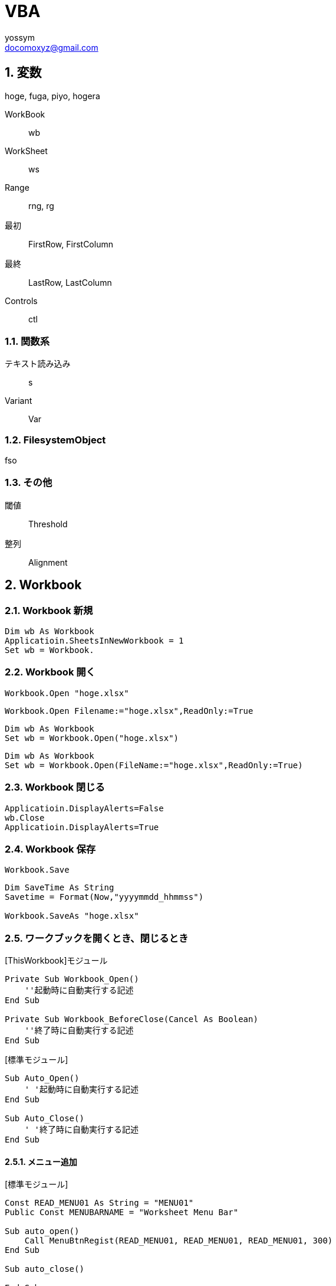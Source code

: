 = VBA
// 著者の名前(省略可)<メールアドレス(省略可能)>
// バージョンや作成日(省略可)
:Author:	yossym
:Email:     docomoxyz@gmail.com
:Date:      	2020-09-11
:Revision:  0.1


:toc:
:sectnums:
:toclevels: 5

:lang: ja
:doctype: book
:docname: VBA
:toclevels: 5
:sectnums:
:sectnumlevels: 5
// :source-highlighter: pygments
:source-language: VBscript
:toc: right
// :toc: left
:toc-title: 目次

== 変数

hoge, fuga, piyo, hogera

WorkBook::
        wb
WorkSheet::
        ws
Range::
        rng, rg

最初::
        FirstRow, FirstColumn
最終::
        LastRow, LastColumn


Controls ::
	ctl

=== 関数系

テキスト読み込み::
	s

Variant::
	Var


=== FilesystemObject

fso

=== その他

閾値::
	Threshold

整列::
	Alignment


== Workbook

=== Workbook 新規

[source,vbscript]
----
Dim wb As Workbook
Applicatioin.SheetsInNewWorkbook = 1
Set wb = Workbook.
----

=== Workbook 開く

[source,vbscript]
----
Workbook.Open "hoge.xlsx"
----

[source,vbscript]
----
Workbook.Open Filename:="hoge.xlsx",ReadOnly:=True
----

[source,vbscript]
----
Dim wb As Workbook
Set wb = Workbook.Open("hoge.xlsx")
----

[source,vbscript]
----
Dim wb As Workbook
Set wb = Workbook.Open(FileName:="hoge.xlsx",ReadOnly:=True)
----

=== Workbook 閉じる

[source,vbscript]
----
Applicatioin.DisplayAlerts=False
wb.Close
Applicatioin.DisplayAlerts=True
----

=== Workbook 保存

[source,vbscript]
----
Workbook.Save
----

[source,vbscript]
----
Dim SaveTime As String
Savetime = Format(Now,"yyyymmdd_hhmmss")

Workbook.SaveAs "hoge.xlsx"
----

=== ワークブックを開くとき、閉じるとき

.[ThisWorkbook]モジュール

[source,vbscript]
----
Private Sub Workbook_Open()
    ''起動時に自動実行する記述
End Sub

Private Sub Workbook_BeforeClose(Cancel As Boolean)
    ''終了時に自動実行する記述
End Sub
----


.[標準モジュール]
[source,vbscript]
----
Sub Auto_Open()
    ' '起動時に自動実行する記述
End Sub

Sub Auto_Close()
    ' '終了時に自動実行する記述
End Sub
----


==== メニュー追加


.[標準モジュール]
[source,vbscript]
----
Const READ_MENU01 As String = "MENU01"
Public Const MENUBARNAME = "Worksheet Menu Bar"

Sub auto_open()
    Call MenuBtnRegist(READ_MENU01, READ_MENU01, READ_MENU01, 300)
End Sub

Sub auto_close()

End Sub


Private Function MenuSearch(MenuTitle As String) As Boolean
    Dim i As Long
    With ThisWorkbook.Application.CommandBars(MENUBARNAME)
        For i = 1 To .Controls.Count
            If MenuTitle = .Controls.Item(i).Caption Then
                MenuSearch = True
                Exit Function
            End If

        Next

    End With
    MenuSearch = False
End Function

Private Sub MenuBtnRegist(MenuTitle As String, tipText As String, _
                            OnAction As String, FaceId As Long)
    Dim fMenu As CommandBarControl
    Dim MenuRegistFlag As Boolean: MenuRegistFlag = False

    MenuRegistFlag = MenuSearch(MenuTitle)
    If Not MenuRegistFlag Then
        With ThisWorkbook.Application.CommandBars(MENUBARNAME)
            Set fMenu = .Controls.Add(Type:=msoControlButton, Temporary:=True)

            fMenu.Caption = MenuTitle
            fMenu.Style = msoButtonIconAndCaption
            fMenu.TooltipText = tipText
            fMenu.OnAction = OnAction
            fMenu.FaceId = FaceId
        End With
        Set fMenu = Nothing
    End If

End Sub

Sub MENU01()
    MsgBox "aaa"
End Sub
----

== WorkSheets
=== WorkSheets 追加

.アクティブシートの左に追加
[source,vbscript]
----
WorkSheets.Add
WorkSheets.Add before:=ActiveSheet
----


.アクティブシートの左に追加
[source,vbscript]
----
WorkSheets.Add After:=Activesheet
----

.2番目のシート右に２枚追加
[source,vbscript]
----
Worksheets.Add After:=Worksheets(2),Count:=2
----

.最終シート？の右にシート追加
[source,vbscript]
----
Worksheets.Add After:=Worksheets(Worksheets.Count)
----


=== WorkSheets 削除

.アクティブシート削除
[source,vbscript]
----
Workbooks.Delete
----

== セル
=== 行の追加

==== 1行追加
[source,vbscript]
----
Rows(1).Insert
Range("C3").Insert
Rows("2:3").Insert
----

[source,vbscript]
----
Rows("B").Insert
----

==== 複数行追加
[source,vbscript]
----
Range(Rows(2), Rows(4)).Insert
----

==== 1列追加

[source,vbscript]
----
Columns(1).Insert
Columns("C").Insert
Range("C3").EntireColumn.Insert
----

==== 複数列追加

[source,vbscript]
----
Range(Columns(3), Columns(6)).Insert
----


=== 最終行取得

[source,vbscript]
----
Dim LastRow As Long
LastRow = Cells(Rows.Count, 1).End(xlUp).Row
----

=== 最終列取得

[source,vbscript]
----
Dim LastColumn As Long
LastColumn = Cells(1, Columns.Count).End(xlToLeft).Column
----

=== Selection


[source,vbscript]
----
Range("A3").CurrentRegion.Selct
----

[source,vbscript]
----
Range("A3").UsedRange.Select
----



=== セルの指定


[source,vbscript]
----
Range("C3").Select

	   A B C D E
	 ＋ーーーーーーーーーーーーーー
	1｜□□□
	2｜□□□
	3｜□□■
	4｜
	5｜
	6｜
	7｜
	8｜
	9｜
----

* [red]#エラーになる#
[source,vbscript]
----
Range(Cells(3,3)).Select
----

[source,vbscript]
----
Range("A3:B6").Select

	   A B C D E
	 ＋ーーーーーーーーーーーーーー
	1｜
	2｜
	3｜■■
	4｜■■
	5｜■■
	6｜■■
	7｜
	8｜
	9｜
----

[source,vbscript]
----
Range("A3,B6").Select

	   A B C D E
	 ＋ーーーーーーーーーーーーーー
	1｜
	2｜
	3｜■
	4｜
	5｜
	6｜　■
	7｜
	8｜
	9｜
----

[source,vbscript]
----
Range("A3","B6").Select
	   A B C D E
	 ＋ーーーーーーーーーーーーーー
	1｜
	2｜
	3｜■■
	4｜■■
	5｜■■
	6｜■■
	7｜
	8｜
	9｜
----

[source,vbscript]
----
Range("A3:B6","C9:D12").Select

	   A B C D E
	 ＋ーーーーーーーーーーーーーー
	1｜
	2｜
	3｜■■■■
	4｜■■■■
	5｜■■■■
	6｜■■■■
	7｜■■■■
	8｜■■■■
	9｜■■■■
	0｜■■■■
	1｜■■■■
	2｜■■■■
	3｜
----

[source,vbscript]
----
Range(Cells(3,3), Cells(6,6)).Select

	   A B C D E
	 ＋ーーーーーーーーーーーーーー
	1｜
	2｜
	3｜　　■■■■
	4｜　　■■■■
	5｜　　■■■■
	6｜　　■■■■
	7｜
----

[source,vbscript]
----
Range("A3:B6,C9:D12").Select

	   A B C D E
	 ＋ーーーーーーーーーーーーーー
	1｜
	2｜
	3｜■■
	4｜■■
	5｜■■
	6｜■■
	7｜
	8｜
	9｜　　■■
	0｜　　■■
	1｜　　■■
	2｜　　■■
	3｜
----



=== セルの追加


[source,vbscript]
----
' 引数なしなら左に移動'
Range("A3:B6").Insert
----

[source,vbscript]
----
Range("A3:B6").Insert shift:=xlShiftToRight
----

.XlInsertShiftDirection 列挙 (Excel)

[cols="4,1,4",options="header"]
|===
 | 名前           | 値    | 説明
 | xlShiftDown    | -4121 | セルを挿入後、下に伸ばす
 | xlShiftToRight | -4161 | セルを挿入後、右に伸ばす
|===

=== セルの値コピー(Fill*)

* 次の使用例は、シート 1 のセル A1 の内容をセル A1:A10 の範囲に複写します。
[source,vbscript]
----
Worksheets("Sheet1").Range("A1:A10").FillDown
----

* 次の使用例は、シート 1 のセル M1 の内容と書式をセル範囲 A1:M1 に複写します。
[source,vbscript]
----
Worksheets("Sheet1").Range("A1:M1").FillLeft
----

* 次の使用例は、シート 1 のセル A1 の内容と書式をセル範囲 A1:M1 に複写します。
[source,vbscript]
----
Worksheets("Sheet1").Range("A1:M1").FillRight
----

* 次の使用例は、シート 1 のセル A10 の内容と書式をセル範囲 A1:A10 に複写します。
[source,vbscript]
----
Worksheets("Sheet1").Range("A1:A10").FillUp
----

=== コピペ

.普通にコピペ
[source,VBSCRIPT]
----
Range("R25:R30").Select
Selection.Copy
Range("U25").Select
Selection.PasteSpecial
----

.1列をコピーして1行にペースト
[source,VBSCRIPT]
----
Range("R25:R30").Select
Selection.Copy
Range("U25").Select
Selection.PasteSpecial Transpose:=True
----

=== ソート
* A1:C5の範囲をA1を基準にソート
[source,VBSCRIPT]
----
Range(cells(1,1),cells(5,3))

Call Range("A1:C5").Sort(key1:=Range("A1"), _
    order1:=xlDescending)

'タイトルありの場合
Call Range(Cells(HEADER_SPACE + 1, DstColmn), Cells(LastRow, DstColmn)). _
    Sort(Header:=xlYes, key1:=Cells(HEADER_SPACE + 1, DstColmn), order1:=xlAscending)

Call Range(Cells(1, 1), Cells(5, 3)).Sort(key1:=Range(Cells(1, 1), Cells(1, 1)), _
    order1:=xlDescending)

Call Range(Cells(1, 1), Cells(5, 3)).Sort(key1:=Cells(1, 1), _
    order1:=xlDescending)
----

.A1:C5の範囲をA1,B1を基準にソート
[source,VBSCRIPT]
----
Call Range("A1:C5").Sort(key1:=Range("A1"), _
    order1:=xlAscending, _
    key2:=Range("B1"), _
    order2:=xlAscending)
----

== https://docs.microsoft.com/ja-jp/office/vba/api/excel.range(object)[Range オブジェクト (Excel) | Microsoft Docs]

=== Range.Address プロパティ (Excel)

コード記述時の言語で参照範囲を表す文字列型 (String) の値を返します。

.構文

[source,vbscript]
----
expression.Address (RowAbsolute, ColumnAbsolute, ReferenceStyle, External, RelativeTo)
----

expression は Range オブジェクトを表す変数です。

.パラメーター

[cols="1,1,1,4",options="header"]
|===
|名前 |必須 / オプション |データ型 |説明
|RowAbsolute |Optional |Variant |行部分の参照を絶対参照として返すには、 True を指定します。 既定値は True です。
|ColumnAbsolute |Optional |Variant |列部分の参照を絶対参照として返すには、 True を指定します。 既定値は True です。
|ReferenceStyle |省略可能 |XlReferenceStyle |参照形式を指定します。 既定値は xlA1 です。
|外部 |Optional |Variant |外部参照を返すには、 True を指定します。 ローカル参照を返すには、 False を指定します。 既定値は False です。|RelativeTo |Optional |Variant |RowAbsolute および ColumnAbsolute が False であるときに、ReferenceStyle が xlR1C1 である場合は、相対参照の開始点を含める必要があります。 この引数は開始点を定義する Range オブジェクトです。 +
注: Excel VBA 7.1 を使用したテストでは、明示的な開始点が必須ではないことが示されます。 $A$1 の既定の参照があるようです。
|===



.解説

参照に複数のセルが含まれている場合は、引数 RowAbsolute と引数 ColumnAbsolute
はすべての行と列に適用されます。

.例

次の使用例は、シート 1 の同じセル アドレスを 4 つの異なる方法で表します。 コー
ド中のコメントは、メッセージで表示されるアドレスを示しています。


[source,vbscript]
----
Set mc = Worksheets("Sheet1").Cells(1, 1) 
MsgBox mc.Address() ' $A$1 ★
MsgBox mc.Address(RowAbsolute:=False) ' $A1 
MsgBox mc.Address(ReferenceStyle:=xlR1C1) ' R1C1 ★
MsgBox mc.Address(ReferenceStyle:=xlR1C1, _ 
 RowAbsolute:=False, _ 
 ColumnAbsolute:=False, _ 
 RelativeTo:=Worksheets(1).Cells(3, 3)) ' R[-2]C[-2]
----


























































































== ファイル

=== ファイル読み込み(sjis,FileSystemObject)

参照設定::
Microsoft ScrptingRuntime

[source,VBSCRIPT]
----
Dim fso As New Scrpting.Filesystemobject
Dim ts as TextSream
Dim s As String

Set ts = fso.OpenTextFile(FileName)

Do While ts.AtEndOfStream <> True
    s = ts.ReadLine
    ...
Loop
ts.Close
----

=== ファイル読み込み(UTF-8,ADODB)

参照設定::
Microsoft ActiveX Data Objects 6.0 Library

[source,VBSCRIPT]
----
Dim i As Long
Dim s As String
Dim text As String
Dim ado As New ADODB.Stream
With ado
    .Charset = "utf-8"
    .Open
    .LoadFromFile (Filename)
    .Close
        text = Split(s, vbLf)
        For i = LBound(text) To UBound(text)
    	Debug.Print text(i)
        Next
End With
----

=== ファイル書き込み(sjis,FileSystemObject)

参照設定::
Microsoft ScrptingRuntime

[source,VBSCRIPT]
----
Dim fso As New Scrpting.Filesystemobject
Dim ts as TextSream

' ファイルが存在すればサイズ0にして書き込み
Set ts = fso.OpenTextFile(FileName,ForWriting,True)
ts.WriteLine("This is a  pen.")
ts.Close
----

=== ファイル書き込み(UTF-8,ADODB)











=== ファイル一覧取得

参照設定::
Microsoft ScrptingRuntime

[source,VBSCRIPT]
----
Dim f As File
Dim fso As New Scripting.FileSystemObject

For Each f in fso.GetFolder(Path).Files
    f.Name,F.Type
Next
----

=== フォルダ一覧

参照設定::
Microsoft ScrptingRuntime

[source,VBSCRIPT]
----
Dim fd As Folder
Dim fso As New Scrpting.Filesystemobject

For Each fd In fso.getFolder(Path).subFolders
    fd.Name fd.Path
Next
----

=== フォルダを再起してファイル一覧取得

[source,VBSCRIPT]
----
Sub sample()
    Dim fs As New Collection
    Dim v As Variant

    Call FolderSearch("C:\Users\yossym\Desktop\share", fs)

    Dim i As Long: i = 1
    For Each v In fs
        Cells(i, 1) = v
        Cells(i, 2) = v.Type
        Cells(i, 3) = v.Name
        Cells(i, 4) = v.Path
        i = i + 1

    Next
End Sub

Public Sub FolderSearch(Path As String, fs As Collection)

    Dim fso As New Scripting.FileSystemObject
    Dim folder As folder
    Dim subfolder As folder
    Dim f As file

    Set folder = fso.GetFolder(Path)

    'フォルダ内のサブフォルダを列挙
    '（サブフォルダがなければループ内は通らず）
    For Each subfolder In folder.SubFolders
        '再帰的呼び出し
        Call FolderSearch(subfolder.Path, fs)
    Next subfolder

    'カレントフォルダ内のファイルを列挙
    For Each f In folder.Files
        ' file オブジェクトを代入
        fs.Add f
    Next f

End Sub
----

== 特殊フォルダ

参照設定::
Microsoft ScrptingRuntime


== ファイル選択Dialog


[source,vbscript]
----
Sub sample()
    Dim cs As New Collection
    Dim Var As Variant

    'ファイルを1つ選択
    Set cs = SelectFiles("CSVファイル(*.csv),*.csv", False)
    Debug.Print cs.Count
    For Each Var In cs
        Debug.Print Var
    Next

    'ファイルを複数選択
    Set cs = SelectFiles("CSVファイル(*.csv),*.csv", True, "せんたく")
    Debug.Print cs.Count
    For Each Var In cs
        Debug.Print Var
    Next

    'ファイルを複数選択　＆　filterも複数
    Dim s As String
    s = "テキストファイル(*.txt;*.log),*.txt;*.log,すべてのファイル(*.*),*.*"
    Set cs = SelectFiles(s, True, "せんたく")
    Debug.Print cs.Count
    For Each Var In cs
        Debug.Print Var
    Next

End Sub

Function SelectFiles(Filter As String, Multiselect As Boolean, Optional Title As String = "ファイル選択") As Collection
    Dim c As New Collection
    Dim fs As Variant

    fs = Application.GetOpenFilename( _
        FileFilter:=Filter, _
        Multiselect:=Multiselect, _
        Title:=Title)

    Dim i As Long
    If IsArray(fs) Then
        For i = LBound(fs) To UBound(fs)
            c.Add fs(i)
        Next
    Else
        If fs <> False Then
            c.Add fs
        End If
    End If

    Set SelectFiles = c
End Function
----


=== 1ファイル選択

[source,vbscript]
----
Dim myFile As Variant

ChDir ThisWorkbook.Path
myFile = Application.GetOpenFilename("CSVファイル(*.csv),*.csv")

If VarType(myFile) = vbBoolean Then
    MsgBox "キャンセルされました"
Else
    MsgBox myFile & " が選択されました"
End If
----

=== タイトルを変更

[source,vbscript]
----
myFile = Application.GetOpenFilename( _
	filefilter:="CSVファイル(*.csv),*.csv", _
	Title:="This is a pen.")
----


=== 複数ファイル

.Multiselectがポイント


[source,vbscript]
----
Dim f As Variant
fs = Application.GetOpenFilename( _
filefilter:="Excel ファイル (*.xls; *.xlsx),*.xls; *.xlsx", _
 MultiSelect:=True)

If IsArray(fs) Then
    For Each f In fs
        Debug.Print f
    Next
Else
    Debug.Print fs
End If
----

== フォルダ選択Dialog


[source,vbscript]
----
Private Function SelectFolder() As String
    Dim Result As String:  Result = ""
    With Application.FileDialog(msoFileDialogFolderPicker)
        .AllowMultiSelect = False
        .Title = "フォルダ選択"
        .ButtonName = "OK"
        If .Show Then
            Result = .SelectedItems(1)
        End If
    End With
    SelectFolder = Result
End Function
----


== FileSystemObject オブジェクト

参照設定::
Microsoft ScrptingRuntime


コンピューターのファイル システムへのアクセスを提供します。

.構文

[source,vbscript]
----
Scripting.FileSystemObject
----

.注釈

次のコードはFileSystemObjectオブジェクトを使用して読み書き可能な**TextStream**
オブジェクトを返す方法を示しています。


[source,vbscript]
----
Set fs = CreateObject("Scripting.FileSystemObject")
Set a = fs.CreateTextFile("c:\testfile.txt", True)
a.WriteLine("This is a test.")
a.Close
----

コード例では、次のとおりです。

* CreateObject 関数は FileSystemObject (fs) を返します。
* CreateTextFile メソッドは、ファイルを TextStream オブジェクト (a) として作成します。
*    WriteLine メソッドは、作成されたテキスト ファイルにテキスト行を書き込みます。
*    Close メソッドは、バッファーをフラッシュし、ファイルを閉じます。


.メソッド

[cols="1,4",options="header"]
|===
|メソッド |説明
|BuildPath |既存のパスに名前を追加します。
|CopyFile |1 つ以上のファイルを別の場所にコピーします。
|CopyFolder |1 つ以上のフォルダーを別の場所にコピーします。
|CreateFolder |新しいフォルダーを作成します。
|CreateTextFile |テキスト ファイルを作成し、ファイルの読み取りまたは書き込みに使用できる TextStream オブジェクトを返します。
|DeleteFile |指定した 1 つ以上のファイルを削除します。
|DeleteFolder |指定した 1 つ以上のフォルダーを削除します。
|DriveExists |指定したドライブが存在するかどうかを確認します。
|FileExists |指定したファイルが存在するかどうかを確認します。
|FolderExists |指定したフォルダーが存在するかどうかを確認します。
|GetAbsolutePathName |指定したパスのドライブのルートからの完全なパスを返します。
|GetBaseName |指定したファイルまたはフォルダーのベース名を返します。
|GetDrive |指定したパスのドライブに対応するドライブ オブジェクトを返します。
|GetDriveName |指定したパスのドライブ名を返します。
|GetExtensionName |指定したパスの最後のコンポーネントのファイル拡張子名を返します。
|GetFile |指定したパスのファイル オブジェクトを返します。
|GetFileName |指定したパスの最後のコンポーネントのファイル名またはフォルダー名を返します。
|GetFolder |指定したパスのフォルダー オブジェクトを返します。
|GetParentFolderName |指定したパスの最後のコンポーネントの親フォルダーの名前を返します。
|GetSpecialFolder |Windows の一部の特殊フォルダーのパスを返します。
|GetTempName |ランダムに生成された一時ファイルまたはフォルダーを返します。
|Move |指定したファイルまたはフォルダーを別の場所に移動します。
|MoveFile |1 つ以上のファイルを別の場所に移動します。
|MoveFolder |1 つ以上のフォルダーを別の場所に移動します。
|OpenAsTextStream |指定したファイルを開き、開いたファイルの読み取り、書き込み、または追加書き込みに使用できる TextStream オブジェクトを返します。
|OpenTextFile |ファイルを開き、ファイルへのアクセスに使用できる TextStream オブジェクトを返します。
|WriteLine |指定した文字列と改行文字を TextStream ファイルに書き込みます。
|===

.プロパティ

[cols="1,4",options="header"]
|===
|プロパティ |説明
|Drives |コンピューター上のすべての Drive オブジェクトのコレクションを返します。
|Name |指定したファイルまたはフォルダーの名前を設定するか返します。
|Path |指定したファイル、フォルダー、またはドライブのパスを返します。
|Size |ファイルの場合は、指定したファイルのバイト単位でのサイズを返します。フォルダーの場合、そのフォルダーに含まれるすべてのファイルとサブフォルダーのサイズをバイト単位で返します。
|Type |ファイルまたはフォルダーの種類に関する情報を返します (たとえば .TXT で終わるファイルの場合は、"Text Document" を返します)。
|===







=== メソッド

==== BuildPath メソッド

フォルダーパスとフォルダーまたはファイルの名前を結合し、有効なパス区切り記号と
の組み合わせを返します。

.構文

[source,vbscript]
----
object.BuildPath (path, name)
----

[cols="1,4",options="header"]
|===
| Part   | Description
| object | 必須です。 常に FileSystemObject の名前。
| path   | 必須。 _名前_を組み合わせる既存のパス。 絶対パスまたは相対パスを指
定することができ、既存のフォルダーを指定する必要はありません。
| name   | 必ず指定します。 既存の_パス_に追加されるフォルダーまたはファイルの
名前。
|===

.注釈

BuildPath メソッドでは、必要な場合に限り、既存のパスと名前の間に追加のパス区切
りを挿入します。


==== CopyFile メソッド

1 つまたは複数のファイルを別の場所にコピーします。

.構文

[source,vbscript]
----
object.CopyFile source, destination, [ overwrite ]
----

[cols="1,4",options="header"]
|===
|パーツ |説明
|object |必ず指定します。 object は、常に FileSystemObject の名前です。
|source |必須。 コピーする 1 つ以上のファイルを示す、ファイル指定用文字列。ワイルドカード文字も使用できます。
|destination |必須です。 source から 1 つ以上のファイルをコピーする先を指定する文字列。 ワイルドカード文字は使用できません。
|overwrite |省略可能。 既存のファイルを上書きできるかどうかを示すブール値です。 True の場合はファイルが上書きされ、False の場合は上書きされません。 既定値は True です。 destination に読み取り専用属性が設定されている場合は、overwrite の値にかかわらず CopyFile は失敗します。
|===

.解説

ワイルドカード文字を使用できるのは、 source 引数の最後のパス コンポーネントだ
けです。 たとえば、以下を使用できます。

[source,vbscript]
----
FileSystemObject.CopyFile "c:\mydocuments\letters\*.doc", "c:\tempfolder\"
----

以下のようには使用できません。

[source,vbscript]
----
FileSystemObject.CopyFile "c:\mydocuments\*\R1???97.xls", "c:\tempfolder"
----

source にワイルドカード文字が含まれている場合や、destination がパスの区切り文
字 (**) で終わっている場合は、destination は一致するファイルのコピー先となる既
存のフォルダーと見なされます。 それ以外の場合は、destination は作成するファイ
ルの名前と見なされます。 いずれの場合も、個々のファイルのコピー時に起こり得る
ことは 3 つあります。


1. destination が存在しない場合は、source がコピーされます。 これは通常のケー
   スです。

2. destination が既存のファイルの場合、 overwrite が False のときはエラーが発
   生します。 True のときは既存のファイルを上書きして source がコピーされます。

3. destination がディレクトリの場合は、エラーが発生します。

source でワイルドカード文字が使用されていて、どのファイルとも一致しなかった場
合も、エラーが発生します。 いずれかのエラーが発生した時点で CopyFile メソッド
の実行は停止されます。 エラーが発生するまでに行われた変更を取り消したり元に戻
したりする処理は一切行われません。

==== CopyFolder メソッド

フォルダーを再帰的に別の場所にコピーします。

.構文

[source,vbscript]
----
object.CopyFolder source, destination, [ overwrite ]
----

[cols="1,4",options="header"]
|===
|パーツ |説明
|object |必ず指定します。 常に FileSystemObject の名前。
|source |必須。 コピーする 1 つ以上のフォルダーを指定する文字列です。ワイルドカード文字を使用できます。
|destination |必須です。 source のフォルダーとサブフォルダーのコピー先を指定する文字列です。 ワイルドカード文字は使用できません。
|overwrite |省略可能。 既存のフォルダーを上書きするかどうかを示す ブール 値です。 True の場合はファイルが上書きされ、 False の場合は上書きされません。 既定値は True です。
|===

.解説

ワイルドカード文字を使用できるのは、 source 引数の最後のパス コンポーネントだ
けです。 たとえば、以下を使用できます。

[source,vbscript]
----
FileSystemObject.CopyFolder "c:\mydocuments\letters\*", "c:\tempfolder\"
----

以下のようには使用できません。

[source,vbscript]
----
FileSystemObject.CopyFolder "c:\mydocuments\*\*", "c:\tempfolder\"
----

source にワイルドカード文字が含まれている場合や、destination がパスの区切り文
字 ()) で終わっている場合は、destination は一致するフォルダーとサブフォルダー
のコピー先となる既存のフォルダーと見なされます。 

それ以外の場合は、destinationは作成するフォルダーの名前と見なされます。 

いずれの場合も、個々のフォルダーがコピーされるときに起こり得ることは 4 つあり
ます。


1. destination が存在しない場合は、source フォルダーとそのすべての内容がコピー
   されます。 これは通常のケースです。

2. destination が既存のファイルの場合は、エラーが発生します。

3. destination がディレクトリの場合は、フォルダーとそのすべての内容のコピーを
   しようとします。 source に含まれているファイルが destination に既に存在する
場合は、overwrite が False に設定されているとエラーが発生します。 それ以外の場
合、ファイルを既存のファイルにコピーしようとします。

4. destination が読み取り専用のディレクトリで、overwrite が False の場合、既存
   の読み取り専用のファイルをそのディレクトリにコピーしようとするとエラーが発
生します。

source でワイルドカード文字が使用されていて、どのフォルダーとも一致しなかった
場合も、エラーが発生します。

CopyFolder メソッドは、最初のエラーが発生した時点で処理を中止します。 エラーが
発生するまでに行われた変更を取り消したり元に戻したりする処理は一切行われません。

==== CreateFolder メソッド

フォルダーを作成します。

.構文

[source,vbscript]
----
object.CreateFolder (foldername)
----

[cols="1,4",options="header"]
|===
|パーツ |説明
|object |必須です。 常に FileSystemObject の名前。
|foldername |必ず指定します。 作成するフォルダーを識別する 文字列式です。
|===

.注釈

指定したフォルダーがすでに存在する場合は、エラーが発生します。




==== CreateTextFile メソッド

指定されたファイル名を作成し、ファイルの読み取りまたは書き込みに使用できる**TextStream** オブジェクトを返します。


.構文


[source,vbscript]
----
object.CreateTextFile (filename, [ overwrite, [ unicode ]])
----

[cols="1,4",options="header"]
|===
|パーツ |説明
|object |必須です。 常に**FileSystemObject** または**Folder** オブジェクトの名前を指定します。
|filename |必須。 作成するファイルを示す 文字列式。
|overwrite |省略可能。 既存のファイルを上書きできるかどうかを示す Boolean 値。 ファイルを上書きできる場合は True 、上書きできない場合は False です。 省略した場合、既存のファイルは上書きできます。
|unicode |省略可能。 Unicode ファイルを作成するか、ASCII ファイルを作成するかを示す Boolean 値です。 Unicode ファイルとして作成する場合は True 、ASCII ファイルとして作成する場合は False です。 省略した場合は、ASCII ファイルとみなされます。
|===

.注釈

次のコードは、 CreateTextFileメソッドを使用して、テキストファイルを作成して開
く方法を示しています。 _Overwrite_引数がFalseの場合、または指定されていない場
合は、既に存在する_ファイル名_に対してエラーが発生します。


[source,vbscript]
----
Sub CreateAfile
    Set fs = CreateObject("Scripting.FileSystemObject")
    Set a = fs.CreateTextFile("c:\testfile.txt", True)
    a.WriteLine("This is a test.")
    a.Close
End Sub
----

==== DeleteFile メソッド

指定したファイルを削除します。

.構文

[source,vbscript]
----
object.DeleteFile filespec, [ force ]
----


[cols="1,4",options="header"]
|===
|パーツ |説明
|object |必須です。 常に FileSystemObject の名前。
|filespec |必須。 削除するファイルの名前です。 __ 最後のパス コンポーネントではワイルドカード文字を使用できます。
|force |省略可能。 読み取り専用属性が設定されているファイルを削除する場合は、 Trueを指定するブール型 (Boolean) の値を指定します。False(既定値)。
|===


.注釈

一致するファイルが見つからない場合はエラーが発生します。 DeleteFile メソッドは、
最初のエラーが発生した時点で中止されます。 エラーが発生する前に行われた変更は
ロールバックされません (元に戻されません)。

==== DeleteFolder メソッド

指定したフォルダーおよびその内容を削除します。

.構文

[source,vbscript]
----
object.DeleteFolder folderspec, [ force ]
----

[cols="1,4",options="header"]
|===
|パーツ |説明
|object |必須です。 常に FileSystemObject の名前。
|folderspec |必須。 削除するフォルダーの名前。 folderspec の最後のパス コンポーネントにはワイルドカード文字を含むことができます。
|force |省略可能。 読み取り専用属性が設定されているフォルダーを削除する場合は、 Trueを指定するブール値。False(既定値)。
|===

.注釈

DeleteFolder メソッドでは、内容を持つフォルダーと内容を持たないフォルダーは区
別されません。 指定されたフォルダーは、内容を持つかどうかにかかわらず削除され
ます。

一致するフォルダーが見つからない場合は、エラーが発生します。 いずれかのエラー
が発生した時点で DeleteFolder メソッドの実行は停止されます。 エラーが発生する
前に行われた変更内容のロールバックまたは取り消しは行われません。


==== drive exists メソッド

指定したドライブが存在する場合は True、それ以外の場合は False を返します。

.構文

[source,vbscript]
----
object.DriveExists (drivespec)
----

[cols="1,4",options="header"]
|===
|パーツ |説明
|object |必須です。 常に FileSystemObject の名前。
|drivespec |必須。 ドライブのルートのドライブ文字またはパスの指定。
|===

.注釈

リムーバブル メディアを使用するドライブの場合、DriveExists メソッドはメディア
が存在しなくても True を返します。 ドライブの準備ができているかどうかを判断す
るには、 drive オブジェクトのisreadyプロパティを使用します。



==== FileExists メソッド

指定したファイルが存在する場合は True を返します。存在しない場合は False を返
します。

.構文

[source,vbscript]
----
object.FileExists (filespec)
----

[cols="1,4",options="header"]
|===
|パーツ |説明
|object |必須です。 常に FileSystemObject の名前。
|filespec |必須。 存在するかどうかを調べるファイルの名前を指定します。 ファイ
ルが現在のフォルダー内にないことが想定される場合は、完全なパス (絶対パスまたは
相対パス) を指定する必要があります。
|===

==== FolderExists メソッド

指定したフォルダーが存在する場合は、True を返します。存在しない場合は、False
を返します。

[source,vbscript]
----
object.FolderExists (folderspec)
----


[cols="1,4",options="header"]
|===
|パーツ |説明
|object |必須です。 常に FileSystemObject の名前。
|folderspec |必ず指定します。 存在するかどうかを調べるフォルダーの名前を指定し
ます。 フォルダーが現在のフォルダーにないと予想される場合は、完全なパス (絶対
パスまたは相対パス) を指定する必要があります。
|===


==== GetAbsolutePathName メソッド

指定したパス仕様から完全で明確なパスを返します。

.構文

[source,vbscript]
----
object.GetAbsolutePathName (pathspec)
----

[cols="1,4",options="header"]
|===
|パーツ |説明
|object |必須です。 常に FileSystemObject の名前。
|pathspec |必ず指定します。 完全で明確なパスに変更するパス仕様です。
|===

.注釈

指定したドライブのルートから完全な参照を提供しているパスは、完全で明確です。
完全なパスは、マップされたドライブのルートフォルダー*** を指定している場合にの
み、パス区切り文字 (*) で終わることができます。

次の表は、現在のディレクトリが c:\mydocuments\reports と仮定した場合の
GetAbsolutePathName メソッドの動作を示しています。

[cols="1,4",options="header"]
|===
|pathspec |返されるパス
|"c:" |"c:\mydocuments\reports"
|"c:.." |"c:\mydocuments"
|"c:\" |"c:"
|"c:. \ @ 97 |"c:\mydocuments\reports と仮定*/@ 97"
|"region1" |"c:\mydocuments\reports\region1"
|"c:....\mydocuments " |"c:\mydocuments"
|===

==== GetBaseNameメソッド

パスの最後のコンポーネントのファイル拡張子を除くベース名を含む文字列を返します。

.構文

[source,vbscript]
----
object.GetBaseName (path)
----

[cols="1,4",options="header"]
|===
|パーツ |説明
|object |必須です。 常に FileSystemObject の名前。
|path |必須。 ベース名を返すコンポーネントのパス指定。
|===

.注釈

GetBaseName メソッドは、path 引数に一致するコンポーネントがない場合は、長さ 0
の文字列 ("") を返します。


==== GetDrive メソッド

指定されたパスのドライブに対応する Drive オブジェクトを返します。

.構文

[source,vbscript]
----
object.GetDrive (drivespec)
----

[cols="1,4",options="header"]
|===
|パーツ |説明
|object |必須です。 常に FileSystemObject の名前。
|drivespec |必須。 _Drivespec_引数には、ドライブ文字 (c)、コロン (:) が追加されたドライブ文字、コロンとパスの区切り記号が追加されたドライブ文字 ()c:、または任意の\ネットワーク共有仕様 (computer2\share1) を使用できます。
|===

.注釈

ネットワーク共有の場合、共有が存在するかどうかが調べられます。

drivespec が許容されるどの形式にも従っていない場合、または存在しない場合は、エ
ラーが発生します。

GetDrive メソッドを通常のパス文字列で呼び出すには、次のシーケンスを使用して、
drivespec として使用するのに適した文字列を取得します。

[source,vbscript]
----
DriveSpec = GetDriveName(GetAbsolutePathName(Path))
----

==== GetDriveName メソッド

指定されたパスのドライブ名を含む文字列を返します。

.構文

[source,vbscript]
----
object.GetDriveName (path)
----

[cols="1,4",options="header"]
|===
|パーツ |説明
|object |必須です。 常に FileSystemObject の名前。
|path |必須。 ドライブ名を取得するコンポーネントのパスを指定します。
|===

.注釈

GetDriveName メソッドは、ドライブを特定できない場合には長さ 0 の文字列 ("") を
返します。

==== GetExtensionName メソッド

パスの最後の構成要素の拡張子名が含まれる文字列を返します。

.構文

[source,vbscript]
----
object.GetExtensionName (path)
----

[cols="1,4",options="header"]
|===
|パーツ |説明
|object |必須です。 常に FileSystemObject の名前。
|path |必須。 拡張子名を返すべき構成要素のパス指定。
|===

.注釈

ネットワークドライブの場合、ルートディレクトリ (**) はコンポーネントと見なされ
ます。

path 引数と一致する構成要素がない場合、GetExtensionName メソッドは長さ 0 の文
字列 ("") を返します。


==== GetFile メソッド

指定したパスのファイルに対応する**file** オブジェクトを返します。

.構文

[source,vbscript]
----
object.GetFile (filespec)
----

[cols="1,4",options="header"]
|===
|パーツ |説明
|object |必須です。 常に FileSystemObject の名前。
|filespec |必須。 filespec は、特定のファイルへのパス (絶対または相対) です。
|===

.注釈

指定されたファイルが存在しない場合は、エラーが発生します。


==== ★GetFileName メソッド

指定したパスの最後のコンポーネントを、ドライブの指定の一部ではないものとして返
します。

.構文

[source,vbscript]
----
object.GetFileName (pathspec)
----

[cols="1,4",options="header"]
|===
|パーツ |説明
|object |必須です。 常に FileSystemObject の名前。
|pathspec |必須。 特定のファイルのパス (絶対または相対)。
|===

.注釈

pathspec が名前付きのコンポーネントで終了していない場合、GetFileName メソッド
は長さがゼロの文字列 ("") を返します。

==== GetFolder メソッド

指定したパス内のフォルダーに対応する**folder** オブジェクトを返します。

.構文

[source,vbscript]
----
object.GetFolder (folderspec)
----

[cols="1,4",options="header"]
|===
|パーツ |説明
|object |必須です。 常に FileSystemObject の名前。
|folderspec |必須。 folderspec は、特定のフォルダーへのパス (絶対または相対) です。
|===

.注釈

指定されたフォルダーが存在しない場合は、エラーが発生します。

==== ★GetParentFolderName メソッド

指定したパスにある最後のコンポーネントの親フォルダー名が含まれる文字列を返します。

.構文

[source,vbscript]
----
object.GetParentFolderName (path)
----

[cols="1,4",options="header"]
|===
|パーツ |説明
|object |必須です。 常に FileSystemObject の名前。
|path |必ず指定します。 返される親フォルダー名のコンポーネントのパス仕様です。
|===

.注釈

path 引数で指定されたコンポーネントの親フォルダーがない場合、
GetParentFolderName メソッドは、長さ 0 の文字列 ("") を返します。

==== GetSpecialFolder メソッド

指定された特殊フォルダーを返します。

.構文

[source,vbscript]
----
object.GetSpecialFolder (folderspec)
----

[cols="1,4",options="header"]
|===
|パーツ |説明
|object |必須です。 常に FileSystemObject の名前。
|folderspec |必須。 取得する特殊フォルダーの名前です。 「設定値」に示した任意の定数を指定できます。
|===

.Settings

folderspec 引数には、次のいずれかの値を指定できます。

[cols="2,1,4",options="header"]
|===
|定数 |値 |説明
|WindowsFolder |.0 |Windows オペレーティング システムによってインストールされたファイルが格納されている Windows フォルダー。
|SystemFolder |1-d |ライブラリ、フォント、およびデバイス ドライバーが格納されている System フォルダー。
|TemporaryFolder |pbm-2 |一時ファイルの格納に使用される Temp フォルダー。 このパスは TMP 環境変数で指定されています。
|===


==== GetTempName メソッド

一時ファイルまたはフォルダーを必要とする演算を実行するのに役立つ、ランダムに生
成された一時ファイルまたはフォルダーの名前を返します。

.構文

[source,vbscript]
----
object.GetTempName
----
オプションの_object_は、常に**FileSystemObject** の名前です。

.注釈

GetTempName メソッドでは、ファイルが作成されません。 このメソッドでは、ファイ
ルを作成する CreateTextFile で使用できる一時ファイルの名前を提供するだけです。

==== MoveFile メソッド

1 つまたは複数のファイルを別の場所に移動します。

.構文

[source,vbscript]
----
object.MoveFile source, destination
----

[cols="1,4",options="header"]
|===
|パーツ |説明
|object |必ず指定します。 常に FileSystemObject の名前。
|source |必須。 移動するファイルのパス。 source 引数として指定する文字列では、パスの最後の構成要素に限ってワイルドカード文字を使用できます。
|destination |必須です。 ファイルの移動先のパス。 destination 引数には、ワイルドカード文字を使用できません。
|===

.解説

source でワイルドカード文字を使用した場合、または destination がパスの区切り文
字 ( *** ) で終わっている場合、destination は、該当するファイルを移動する既存
のフォルダーを指定していると見なされます。 それ以外の場合、destination は作成
する移動先ファイルの名前であると見なされます。 いずれの場合も、個々のファイル
の移動時に起こり得ることは 3 つあります。

* destination が存在しない場合は、そのファイルが移動されます。 これは通常のケースです。

* destination が既存のファイルの場合は、エラーが発生します。

* destination がディレクトリの場合は、エラーが発生します。

source で使用したワイルドカード文字がどのファイルとも一致しなかった場合も、エ
ラーが発生します。 MoveFile メソッドは、最初のエラーが発生した時点で処理を中止
します。 エラーが発生するまでに行われた変更を取り消したり元に戻したりする処理
は一切行われません。

==== MoveFolder メソッド

1 つまたは複数のフォルダーを別の場所に移動します。

.構文

[source,vbscript]
----
object.MoveFolder (source, destination)
----

[cols="1,4",options="header"]
|===
|パーツ |説明
|object |必ず指定します。 常に FileSystemObject の名前。
|source |必須。 移動するフォルダーのパス。 source 引数として指定する文字列では、パスの最後の構成要素に限ってワイルドカード文字を使用できます。
|destination |必須です。 フォルダーの移動先のパス。 destination 引数には、ワイルドカード文字を使用できません。
|===

.解説

source でワイルドカード文字を使用した場合、または destination がパスの区切り文
字 ( *** ) で終わっている場合、destination は、該当するファイルを移動する既存
のフォルダーを指定していると見なされます。 それ以外の場合、destination は作成
する移動先フォルダーの名前であると見なされます。 いずれの場合も、個々のフォル
ダーの移動時に起こり得ることは 3 つあります。

* destination が存在しない場合は、そのフォルダーが移動されます。 これが通常の場合です。

* destination が既存のファイルの場合は、エラーが発生します。

* destination がディレクトリの場合は、エラーが発生します。

source で使用したワイルドカード文字がどのフォルダーとも一致しなかった場合も、
エラーが発生します。 MoveFolder メソッドは、最初のエラーが発生した時点で処理を
中止します。 エラーが発生するまでに行われた変更を取り消したり元に戻したりする
処理は一切行われません。


==== OpenTextFile メソッド

指定したファイルを開き、開いたファイルの読み取り、書き込み、または追加書き込み
に使用できる TextStream オブジェクトを返します。

.構文

[source,vbscript]
----
object.OpenTextFile (filename, [ iomode, [ create, [ format ]]])
----

[cols="1,4",options="header"]
|===
|パーツ |説明
|object |必須です。 常に FileSystemObject の名前。
|filename |必須です。 開くファイルを識別する文字列式です。
|iomode |省略可能。 入力/出力モードを示します。 ForReading、ForWriting、または ForAppending のいずれかの定数を指定できます。
|create |省略可能。 filename で指定したファイルが存在しない場合に新しいファイルを作成できるかどうかを示す ブール値です。 新しいファイルを作成する場合は True、作成しない場合は False を指定します。 既定値は False です。
|format |省略可能。 開くファイルの形式を示す Tristate の 3 つの値のいずれかです。 省略すると、ASCII 形式でファイルが開きます。
|===

.設定

iomode 引数には、次のいずれかを設定できます。


[cols="2,1,4",options="header"]
|===
|定数 |値 |説明
|ForReading |1-d |ファイルを読み取り専用として開きます。 このファイルには書き込むことはできません。
|ForWriting |pbm-2 |ファイルを書き込み専用として開きます。 既存のファイルを新しいデータで置き換える場合はこのモードを使用します。 このファイルからの読み取りはできません。
|ForAppending |8 |ファイルを開き、ファイルの最後に書き込みます。 このファイルからの読み取りはできません。
|===


[cols="2,1,4",options="header"]
|===
|定数 |値 |説明
|TristateUseDefault |-2 |システムの既定の設定でファイルを開きます。
|TristateTrue |-1 |Unicode 形式でファイルを開きます。
|TristateFalse |.0 |Ascii 形式でファイルを開きます。
|===

.解説

次のコードは、テキストを追加するために、 OpenTextFile メソッドを使用してファイ
ルを開く方法を示しています。


[source,vbscript]
----
Sub OpenTextFileTest
    Const ForReading = 1, ForWriting = 2, ForAppending = 8
    Dim fs, f
    Set fs = CreateObject("Scripting.FileSystemObject")
    Set f = fs.OpenTextFile("c:\testfile.txt", ForAppending, TristateFalse)
    f.Write "Hello world!"
    f.Close
End Sub
----


=== プロパティ

==== Drives プロパティ

ローカルコンピューターで使用できるすべての**Drive** オブジェクトで構成される
**Drives** コレクションを返します。

.構文

[source,vbscript]
----
object.Drives

The object is always a FileSystemObject.
----

.解説

Drives コレクションには、メディアが挿入されていない場合でも、リムーバブル メデ
ィア ドライブが表示されます。

 For Each... を使用して、Drives コレクションのメンバーを反復処理することが
できます。 次のコードに示されているように、次のコンストラクト。



[source,vbscript]
----
Sub ShowDriveList
    Dim fs, d, dc, s, n
    Set fs = CreateObject("Scripting.FileSystemObject")
    Set dc = fs.Drives
    For Each d in dc
        s = s & d.DriveLetter & " - " 
        If d.DriveType = 3 Then
            n = d.ShareName
        Else
            n = d.VolumeName
        End If
        s = s & n & vbCrLf
    Next
    MsgBox s
End Sub
----


==== Name プロパティ

指定したファイルまたはフォルダーの名前を設定または取得します。 値の取得と設定
が可能です。

.構文


[source,vbscript]
----
object.Name [ = newname ]
----

[cols="1,4",options="header"]
|===
|パーツ |説明
|object |必須です。 常に、ファイル または**Folder** オブジェクトの名前を指定します。
|newname |省略可能。 指定した場合、newname が、指定した object の新しい名前になります。
|===


.注釈

次のコードは、 Nameプロパティの使用方法を示しています。

[source,vbscript]
----
Sub ShowFileAccessInfo(filespec)
    Dim fs, f, s
    Set fs = CreateObject("Scripting.FileSystemObject")
    Set f = fs.GetFile(filespec)
    s = f.Name & " on Drive " & UCase(f.Drive) & vbCrLf
    s = s & "Created: " & f.DateCreated & vbCrLf
    s = s & "Last Accessed: " & f.DateLastAccessed & vbCrLf
    s = s & "Last Modified: " & f.DateLastModified  
    MsgBox s, 0, "File Access Info"
End Sub
----


== TextStream オブジェクト

ファイルへの一連のアクセスを容易にします。

.構文

[source,vbscript]
----
TextStream. { property | method }
----

property 引数と method 引数は、TextStream オブジェクトに関連付けられている任意
のプロパティとメソッドになることができます。 実際の使用時に、TextStream は、
FileSystemObject から返される TextStream オブジェクトを表す変数プレースホルダ
ーに置き換えられます。

.解説

次のコードで、a は、FileSystemObject 上の CreateTextFile メソッドによって返さ
れる TextStream オブジェクトです。WriteLine と Close は、TextStream オブジェク
トの 2 つのメソッドです。

[source,vbscript]
----
Set fs = CreateObject("Scripting.FileSystemObject")
Set a = fs.CreateTextFile("c:\testfile.txt", True)
a.WriteLine("This is a test.")
a.Close
----

.メソッド

[cols="1,4",options="header"]
|===
|メソッド |説明
|Close |開いている TextStream ファイルを閉じます。
|Read |指定した文字数を TextStream ファイルから読み取り、結果を返します。
|ReadAll |TextStream ファイル全体を読み取り、結果を返します。
|ReadLine |TextStream ファイルから 1 行を読み取り、結果を返します。
|Skip |TextStream ファイルを読み取るときに、指定した文字数をスキップします。
|SkipLine |TextStream ファイルを読み取るときに、次の行をスキップします。
|Write |指定したテキストを TextStream ファイルに書き込みます。
|WriteBlankLines |指定した数の改行文字を TextStream ファイルに書き込みます。
|WriteLine |指定したテキストと改行文字を TextStream ファイルに書き込みます。
|===


.プロパティ

[cols="1,4",options="header"]
|===
|プロパティ |説明
|AtEndOfLine |TextStream ファイルの行末マーカーの直前にファイル ポインターがある場合は true を返し、そうでない場合は false を返します。
|AtEndOfStream |TextStream の最後にファイル ポインターがある場合は true を返し、そうでない場合は false を返します。
|Column |入力ストリーム内の現在の文字位置の列番号を返します。
|Line |TextStream ファイル内の現在の行番号を返します。
|===


=== メソッド

==== Close メソッド

開いている**TextStream** ファイルを閉じます。

.構文

[source,vbscript]
----
object.Close
----

object は常に TextStream オブジェクトの名前となります。


==== Read メソッド

TextStream ファイルから指定した数の文字を読み取って、結果の文字列を戻します。

.構文

[source,vbscript]
----
object.Read (characters)
----


[cols="1,4",options="header"]
|===
|パーツ |説明
|object |必須です。 常に**TextStream** オブジェクトの名前を指定します。
|characters |必須。 ファイルから読み取る文字数を指定します。
|===

==== ReadAll メソッド

TextStream ファイル全体を読み取って、結果の文字列を返します。

.構文

[source,vbscript]
----
object.ReadAll
----

object は常に TextStream オブジェクトの名前となります。

.解説

大きなファイルで ReadAll メソッドを使用すると、メモリ リソースを大量に使用しま
す。 ファイルを1行ずつ読み取るなど、他の手法を使用してファイルを入力する必要が
あります。


==== ReadLine メソッド

TextStream ファイルから行全体 (改行文字の前まで) を読み取り、その文字列を返します。

.構文

[source,vbscript]
----
object.ReadLine
----

_Object_引数は常に**TextStream** オブジェクトの名前です。

==== Skip メソッド

TextStream を読み込むときに、指定された数の文字をスキップします。

.構文

[source,vbscript]
----
object.Skip (characters)
----

[cols="1,4",options="header"]
|===
|パーツ |説明
|object |必須です。 常に**TextStream** オブジェクトの名前を指定します。
|characters |必須。 ファイルを読み込むときにスキップする文字数。
|===

.注釈

スキップした文字は破棄されます。

==== SkipLine メソッド

TextStream ファイルを読むときに、次の行をスキップします。

.構文

[source,vbscript]
----
object.SkipLine
----

object は常に TextStream オブジェクトの名前となります。

.解説

行をスキップするとは、次の改行文字まで、その改行文字を含め、行内のすべての文字
を読み取って破棄することを意味します。

ファイルが読み取り用に開かれていない場合、エラーが発生します。


==== Write メソッド

指定した文字列を TextStream ファイルに書き込みます。

.構文

[source,vbscript]
----
object.Write (string)
----

[cols="1,4",options="header"]
|===
|パーツ |説明
|object |必須です。 常に**TextStream** オブジェクトの名前を指定します。
|string |必須。 ファイルに書き込むテキストです。
|===

.注釈

文字列を複数指定した場合、各文字列がスペースや文字で区切られずに続けて書き込ま
れます。 改行文字や最後が改行文字で終わる文字列を書き込む場合は、WriteLine メ
ソッドを使用します。

==== Write空白行メソッド

指定した数の改行文字を、TextStream ファイルに書き込みます。

.構文

[source,vbscript]
----
object.WriteBlankLines (lines)
----

[cols="1,4",options="header"]
|===
|パーツ |説明
|object |必須です。 常に**TextStream** オブジェクトの名前を指定します。
|lines |必須。 ファイルに書き込む改行文字の数。
|===

==== WriteLine メソッド

指定された文字列および改行文字を TextStream ファイルに書き込みます。

.構文

[source,vbscript]
----
object.WriteLine ([ string ])
----

[cols="1,4",options="header"]
|===
|パーツ |説明
|object |必須です。 常に**TextStream** オブジェクトの名前を指定します。
|string |省略可能。 ファイルに書き込むテキスト。 省略した場合は、改行文字がファ
イルに書き込まれます。
|===

=== プロパティ

==== AtEndOfLine プロパティ

TextStream ファイルの行末マーカーの直前にファイル ポインターがある場合は True
を返す読み取り専用のプロパティです。ない場合は False を返します。

.構文

[source,vbscript]
----
object.AtEndOfLine
----

object は常に TextStream オブジェクトの名前となります。

.解説

AtEndOfLine プロパティは、読み取りを行うように開いた TextStream ファイルに対し
てのみ使用できます。それ以外の場合は、エラーが発生します。

次のコードは、AtEndOfLine プロパティの使用例を示しています。

[source,vbscript]
----
Dim fs, a, retstring
Set fs = CreateObject("Scripting.FileSystemObject")
Set a = fs.OpenTextFile("c:\testfile.txt", ForReading, False)
Do While a.AtEndOfLine <> True
    retstring = a.Read(1)
    ...
Loop
a.Close
----

==== AtEndOfStream プロパティ

TextStream ファイルの末尾にファイル ポインターがある場合は True を返す読み取り
専用のプロパティです。ない場合は False を返します。

.構文

[source,vbscript]
----
object.AtEndOfStream
----

object は常に TextStream オブジェクトの名前となります。

.解説

AtEndOfStream プロパティは、読み取りを行うように開いた TextStream ファイルに対
してのみ使用できます。それ以外の場合は、エラーが発生します。

次のコードは、AtEndOfStream プロパティの使用例を示しています。

[source,vbscript]
----
Dim fs, a, retstring
Set fs = CreateObject("Scripting.FileSystemObject")
Set a = fs.OpenTextFile("c:\testfile.txt", ForReading, False)
Do While a.AtEndOfStream <> True
    retstring = a.ReadLine
    ...
Loop
a.Close
----

==== Column プロパティ
TextStream ファイル内の現在の文字位置の列番号を返す読み取り専用プロパティです。

.構文

[source,vbscript]
----
object.Column
----

object は常に TextStream オブジェクトの名前となります。

.解説

改行文字が書き込まれた後から、その他の文字が書き込まれる前まで、Column は 1 と
等しくなります。

==== Line プロパティ

TextStream ファイル内の現在の行番号を返す読み取り専用のプロパティ。

.構文

[source,vbscript]
----
object.Line
----

object は常に TextStream オブジェクトの名前となります。

.解説

ファイルを初めて開き、書き込みを行う前は、Line は 1 です。
















== UserForm
=== ListBox


.クリア


[source,vbscript]
----
ListBox1.Clear
----

.追加

[source,vbscript]
----
ListBox1.Additem "This is a pen"
----

.追加選択

[source,vbscript]
----
ListBox1.Additem "This is a pen"
ListBox1.Selected(ListBox1.ListCount -1) = True
----


.全選択

[source,vbscript]
----
ListBox1.MultiSelect = fmmultiselectextended
Dim i As Long
For i = 0 To ListBox1.ListCount -1
    ListBox1.Selected(i) = True
Next
----


.選択行表示

[source,vbscript]
----
For i= 0 To ListBox1.ListCount -1
    If ListBox1.Selected(i)  Then
        Debug.Print ListBox1.List(i)
    End If
Next
----


.複数列追加

[source,vbscript]
----
ListBox1.ColumnCount = 2
ListBox1.ColumnWidths = "100:50"
ListBox1.AddItem ""
ListBox1.List(ListBox1.ListCount -1, 0) = "左"
ListBox1.List(ListBox1.ListCount -1, 1) = "右"
----

.選択行取得


[source,vbscript]
----
' 選択されていない場合は -1
ListBox1.ListIndex
ListBox1.List(ListBox1.ListIndex)
----


























































































































== Collection, Dictionary


[cols="1,4,4",options="header"]
|===
||Collection|Dictionary
|宣言|Dim c As New Collection| Dim d As New Scripting.Dictionary
| 追加| c.Add Item:=100,key:="This is a pen." +
c.Add 200."This" +
[red]#item, key# | d.Add key:="Orange",Item:=100 +
d.Add "Apple",200 +
[red]#key, item#
|item取得|Dim i As Long +
For i = 1 To c.Count +
    Debug.Peint c(i) +
Next +
[red]#1から始まる#| Dim i As Long +
Dim Kwys As Variant, Items As Variant +
Keys = d.keys +
Items = d.Items +
Fpr i = 0 To d.Count -1 +
    Debug.Print d.item(Keys(i)) +
    Debug.Print d.items(i) +
Next +
[red]#0から始まる#
||Dim v As Variant +
For Each v In c +
Debug.Print v +
Next |Dim v As Variant +
For Each v In d +
Debug.Print d.item(v) +
Next


|===


== Collection オブジェクト
https://docs.microsoft.com/ja-jp/office/vba/language/reference/user-interface-help/collection-object[Collection オブジェクト | Microsoft Docs]


Collection オブジェクトは、アイテムの順序が指定されたセットであり、1 つの単位
として参照できます。

.注釈

Collection オブジェクトを使用すると、関連性のあるアイテムのグループを 1 つのオ
ブジェクトとして簡単に参照できます。 コレクション内のアイテムつまりメンバーは、
コレクションに存在するという事実のみによって関連付けられる必要があります。 コ
レクションのメンバーは同じデータ型を共有する必要はありません。

コレクションは他のオブジェクトと同じ方法で作成できます。 以下に例を示します。

[source,vbscript]
----
Dim X As New Collection
----

コレクションを作成した後は、 Add メソッドを使用してメンバーを追加し、 Remove
メソッドを使用して削除できます。 特定のメンバーは、 Item メソッドを使用してコ
レクションから返すことができますが、For Each を使用してコレクション全体を反復
処理することもできます。 Next ステートメント。

.例

この例では、コレクションオブジェクトMyClasses() を作成し、ユーザーがコレクショ
ンにオブジェクトを追加できるダイアログボックスを作成します。

この動作を確認するには、[挿入] メニューから**** InstanceName[クラスモジュール]
コマンドを選択しInstanceName 、Class1 のモジュールレベルで呼び出されるパブリッ
ク変数を宣言して、各インスタンスの名前を保持します。 Leave the default name as
Class1. Copy and paste the following code into the General section of another
module, and then start it with the statement ClassNamer in another procedure.

(This example only works with host applications that support classes.)




[source,vbscript]
----
Sub ClassNamer()
    Dim MyClasses As New Collection    ' Create a Collection object.
    Dim Num    ' Counter for individualizing keys.
    Dim Msg As String    ' Variable to hold prompt string.
    Dim TheName, MyObject, NameList    ' Variants to hold information.
    Do
        Dim Inst As New Class1    ' Create a new instance of Class1.
        Num = Num + 1    ' Increment Num, then get a name.
        Msg = "Please enter a name for this object." & vbNewLine _
         & "Press Cancel to see names in collection."
        TheName = InputBox(Msg, "Name the Collection Items")
        Inst.InstanceName = TheName    ' Put name in object instance.
        ' If user entered name, add it to the collection.
        If Inst.InstanceName <> "" Then
            ' Add the named object to the collection.
            MyClasses.Add item := Inst, key := CStr(Num)
        End If
        ' Clear the current reference in preparation for next one.
        Set Inst = Nothing
    Loop Until TheName = ""
    For Each MyObject In MyClasses    ' Create list of names.
        NameList = NameList & MyObject.InstanceName & vbNewLine
    Next MyObject
    ' Display the list of names in a message box.
    MsgBox NameList, , "Instance Names In MyClasses Collection"

    For Num = 1 To MyClasses.Count    ' Remove name from the collection.
        MyClasses.Remove 1    ' Since collections are reindexed automatically, remove the first member on each iteration.
    Next
End Sub
----

=== Add メソッド (VBA)

Collection オブジェクトにメンバーを追加します。

.構文

[source,vbscript]
----
object.Add item, key, before, after
----

[cols="1,4",options="header"]
|===
|パーツ |説明
|object |必須。 評価結果が [適用先] リストのオブジェクトになるオブジェクト式です。
|item |必須です。 コレクションに追加するメンバーを指定する任意の型の式です。
|key |省略可能。 コレクションのメンバーにアクセスするために位置インデックスの代わりに使用できるキー文字列を指定する一意の文字列式です。
|before |省略可能。 コレクション内の相対位置を指定する式です。 追加するメンバーは、before 引数によって識別されたメンバーの前のコレクション内に配置します。 数式の場合、before には、1 以上からコレクションの Count プロパティ値までの数値を指定する必要があります。 文字列式の場合、before は参照されているメンバーがコレクションに追加されたときに指定された key 引数に対応している必要があります。 before または after のどちらの位置でも指定できますが、両方を指定することはできません。
|after |省略可能。 コレクション内の相対位置を指定する式です。 追加するメンバーは、after 引数によって識別されたメンバーの後のレクション内に配置します。 数式の場合、after には、1 以上からコレクションの Count プロパティ値までの数値を指定する必要があります。 文字列の場合、after は、参照されているメンバーがコレクションに追加されたときに指定される key 引数に対応している必要があります。 before 位置または after 位置を指定できますが、両方とも指定することはできません。
|===

.解説

before 引数と after 引数は、文字列式であっても数式であっても、コレクションの既
存のメンバーを参照している必要があります。参照していない場合はエラーが発生しま
す。

指定した key がコレクションの既存のメンバーの key と重複している場合もエラーが
発生します。

.例

この例では、Add メソッドを使用して、Inst オブジェクト (パブリック変数
InstanceName を含む Class1 と呼ばれるクラスのインスタンス) を MyClasses と呼ば
れるコレクションに追加します。 このしくみを確認するには、クラス モジュールを挿
入し、InstanceName と呼ばれるパブリック変数を Class1 のモジュール レベルで宣言
して (Public InstanceName 型)、各インスタンスの名前を保持します。 名前は既定の
Class1 のままとします。 次のコードをコピーして、フォーム モジュールの
Form_Load イベント プロシージャに貼り付けます。



[source,vbscript]
----
Dim MyClasses As New Collection    ' Create a Collection object.
Dim Num As Integer    ' Counter for individualizing keys.
Dim Msg
Dim TheName    ' Holder for names user enters.
Do
    Dim Inst As New Class1    ' Create a new instance of Class1.
    Num = Num + 1    ' Increment Num, then get a name.
    Msg = "Please enter a name for this object." & Chr(13) _
     & "Press Cancel to see names in collection."
    TheName = InputBox(Msg, "Name the Collection Items")
    Inst.InstanceName = TheName    ' Put name in object instance.
    ' If user entered name, add it to the collection.
    If Inst.InstanceName <> "" Then
        ' Add the named object to the collection.
        MyClasses. Add item := Inst, key := CStr(Num)
    End If
    ' Clear the current reference in preparation for next one.
    Set Inst = Nothing
Loop Until TheName = ""
For Each x In MyClasses
    MsgBox x.instancename, , "Instance Name"
Next
----

=== Item メソッド

Collection オブジェクトの特定のメンバーを位置またはキー別に返します。

.構文

[source,vbscript]
----
object.Item(index)
----

[cols="1,4",options="header"]
|===
|パーツ |説明
|object |必須。 評価結果が [適用先] リストのオブジェクトになるオブジェクト式です。
|index |必須です。 コレクションのメンバーの位置を式で指定します。 数式の場合、index には、1 以上からコレクションの Count プロパティ値までの数値を指定します。 文字列式の場合、index は参照されているメンバーがコレクションに追加されたときに指定された_キー_引数に対応している必要があります。
|===

.解説

index として指定された値がコレクションの既存のどのメンバーとも一致しない場合は、
エラーが発生します。 Item メソッドは、コレクションの既定のメソッドです。 その
ため、次のコード行は同じです。

[source,vbscript]
----
Print MyCollection(1)
Print MyCollection.Item(1)
----

.例

この例では、Item メソッドを使用して、コレクション内のオブジェクトへの参照を取
得します。 Birthdays が Collection オブジェクトであると仮定した場合、次のコー
ドでは、"SmithBill" キーと "SmithAdam" キーが index 引数として使用され、コレク
ションから Bill Smith の誕生日と Adam Smith の誕生日を表すオブジェクトへの参照
が取得されます。

なお、最初の呼び出しでは Item メソッドが明示的に指定されていますが、2 つ目では
そのように指定されていません。 Item メソッドは Collection オブジェクトの既定で
あるため、いずれの呼び出しでも機能します。 Set で割り当てられている
SmithBillBD と SmithAdamBD への参照は、指定したオブジェクトのプロパティとメソ
ッドにアクセスするために使用できます。

このコードを実行するには、コレクションを作成し、それに少なくとも 2 つの参照メ
ンバーを挿入します。

[source,vbscript]
----
Dim SmithBillBD As Object
Dim SmithAdamBD As Object
Dim Birthdays
Set SmithBillBD = Birthdays.Item("SmithBill")
Set SmithAdamBD = Birthdays("SmithAdam")
----


=== Remove メソッド (VBA)

Collection オブジェクトからメンバーを削除します。

.構文

[source,vbscript]
----
object.Remove (index)
----

[cols="1,4",options="header"]
|===
|パーツ |説明
|object |必須。 評価結果が [適用先] リストのオブジェクトになるオブジェクト式です。
|index |必須です。 コレクションのメンバーの位置を式で指定します。 数式の場合、index には、1 以上からコレクションの Count プロパティ値までの数値を指定します。 文字列式の場合、index は参照されているメンバーがコレクションに追加されたときに指定された_キー_引数に対応している必要があります。
|===

.解説

index の値がコレクションの既存のメンバーのいずれとも一致しない場合は、エラーが
発生します。

.例

次の例では、Remove メソッドを使用して Collection オブジェクト MyClasses からオ
ブジェクトを削除しています。 このコードは、ループの反復ごとに、インデックスが
1 のオブジェクトを削除します。

[source,vbscript]
----
Dim Num, MyClasses
For Num = 1 To MyClasses.Count    
    MyClasses.Remove 1    ' Remove the first object each time
            ' through the loop until there are 
            ' no objects left in the collection.
Next Num
----

=== Count プロパティ (VBA)

コレクション内のオブジェクト数を含む Long (長整数型) を返します。 読み取り専用
です。

.例

この例では、コレクション オブジェクトのCountプロパティを使用して、と呼ばれる
MyClassesコレクションのすべての要素を削除するために必要な反復回数を指定します。
コレクションの数値インデックスは、既定で 1 から始まります。 コレクションは削除
されたときに自動的に再インデックス化れるため、次のコードでは、各反復の最初のメ
ンバーを削除します。


[source,vbscript]
----
Dim Num, MyClasses
For Num = 1 To MyClasses.Count    ' Remove name from the collection.
    MyClasses.Remove 1    ' Default collection numeric indexes
Next    ' begin at 1.
----

=== Collectionのソート

[source,vbscript]
----
Sub sample()
    Dim c As New Collection, v As Variant
    Dim cs As New Collection

    c.Add Item:="xyz"
    c.Add Item:="def"
    c.Add Item:="abc"
    Set cs = SortCollection(c)
    For Each v In cs: Debug.Print v;: Next

End Sub

Function SortCollection(c As Collection) As Collection
    Dim v As Variant, r As New Collection
    Dim i As Long

    With CreateObject("System.Collections.ArrayList")
        For Each v In c
            .Add v
        Next
        .Sort
        For Each v In .toarray
            r.Add v
        Next
    End With

    Set SortCollection = r
End Function
----






== https://docs.microsoft.com/ja-jp/office/vba/language/reference/user-interface-help/dictionary-object[Dictionary オブジェクト | Microsoft Docs]

データ キー/アイテムのペアを保存するオブジェクト。

.構文

[source,vbscript]
----
Scripting.Dictionary
----

.解説

Dictionary オブジェクトは PERL 連想配列に相当します。 アイテムには任意の形式の
データを使用でき、配列に格納されます。 各アイテムは一意のキーに関連付けられま
す。 キーは、個々のアイテムを取得するために使用され、通常は整数または文字列と
なりますが、配列以外の任意の形式を使用できます。

次のコードは、Dictionary オブジェクトを作成する方法を示しています。

[source,vbscript]
----
Dim d                   'Create a variable
Set d = CreateObject("Scripting.Dictionary")
d.Add "a", "Athens"     'Add some keys and items
d.Add "b", "Belgrade"
d.Add "c", "Cairo"
...
----

.メソッド

[cols="1,4",options="header"]
|===
|メソッド |説明
|Add |Dictionary オブジェクトに新しいキー/アイテムのペアを追加します。
|Exists |指定したキーが Dictionary オブジェクト内に存在するかどうかを示すブール値を返します。
|Items |Dictionary オブジェクト内のすべてのアイテムの配列を返します。
|Keys |Dictionary オブジェクト内のすべてのキーの配列を返します。
|Remove |Dictionary オブジェクトから、指定したキー/アイテムのいずれかのペアを削除します。
|RemoveAll |Dictionary オブジェクト内のすべてのキー/アイテムのペアを削除します。
|===

.プロパティ

[cols="1,4",options="header"]
|===
|プロパティ |説明
|CompareMode |Dictionary オブジェクト内でキーを比較するために比較モードを設定するか返します。
|Count |Dictionary オブジェクト内のキー/アイテムのペアの数を返します。
|Item |Dictionary オブジェクト内のアイテムの値を設定するか返します。
|Key |Dictionary オブジェクト内の既存のキー値に対して新しいキー値を設定します。
|===

=== メソッド
==== Add メソッド

Dictionary オブジェクトにキーとアイテムのペアを追加します。

.構文


[source,vbscript]
----
object.Add key, item
----

[cols="1,4",options="header"]
|===
|パーツ |説明
|object |必須です。 常に Dictionary オブジェクトの名前です。
|key |必ず指定します。 アイテムに関連付けられた追加するキーを指定します。
|item |必須。 キーに関連付けられた追加するアイテムを指定します。
|===

.注釈

key が既に存在する場合は、エラーが発生します。

==== Exists メソッド

指定したキーが**Dictionary** オブジェクトに存在する場合はTrueを返します。False
の場合は False。

.構文

[source,vbscript]
----
object.Exists (key)
----


[cols="1,4",options="header"]
|===
|パーツ |説明
|object |必須です。 常に Dictionary オブジェクトの名前です。
|key |必須。 Dictionary オブジェクト内で検索する Key の値。
|===


==== Items メソッド

Dictionary オブジェクト内のすべてのアイテムを含む配列を返します。

.構文

[source,vbscript]
----
object.Items
----

.注釈

次のコードは、Items メソッドの使用方法を示しています。

[source,vbscript]
----
Dim a, d, i             'Create some variables
Set d = CreateObject("Scripting.Dictionary")
d.Add "a", "Athens"     'Add some keys and items
d.Add "b", "Belgrade"
d.Add "c", "Cairo"
a = d.Items             'Get the items
For i = 0 To d.Count -1 'Iterate the array
    Print a(i)          'Print item
Next
...
----

==== Keys メソッド

Dictionary オブジェクト内のすべての既存のキーを含む配列を返します。

.構文

[source,vbscript]
----
object.Keys
----

.注釈

次のコードは、Keys メソッドの使用方法を示しています。

[source,vbscript]
----
Dim a, d, i             'Create some variables
Set d = CreateObject("Scripting.Dictionary")
d.Add "a", "Athens"     'Add some keys and items.
d.Add "b", "Belgrade"
d.Add "c", "Cairo"
a = d.keys              'Get the keys
For i = 0 To d.Count -1 'Iterate the array
    Print a(i)          'Print key
Next
...
----



==== Remove メソッド

Dictionary オブジェクトからキーとアイテムのペアを削除します。

.構文

[source,vbscript]
----
object.Remove (key)
----

[cols="1,4",options="header"]
|===
|指定項目 |説明
|object |必須です。 常に Dictionary オブジェクトの名前です。
|key |必須。 Dictionaryオブジェクトから削除するキー/アイテムのペアに関連付けら
れている_キー_です。
|===

.注釈

指定したキー/アイテムのペアが存在しない場合は、エラーが発生します。

次のコードは、 Removeメソッドの使用方法を示しています。


[source,vbscript]
----
Public Sub Start()

    Dim d As Object
    Set d = CreateObject("Scripting.Dictionary")

    d.Add "a", "Athens"
    d.Add "b", "Belgrade"
    d.Add "c", "Cairo"

    Debug.Print "Keys, before using Remove."
    PrintKeys d

    d.Remove "b"

    Debug.Print "Keys, after removing key 'b'."
    PrintKeys d

End Sub

Private Sub PrintKeys(ByVal d As Object)

    Dim k As Variant
    For Each k In d.Keys
        Debug.Print k
    Next k

End Sub

' The example displays the following output:
' Keys, before using Remove.
' a
' b
' c
' Keys, after removing key 'b'.
' a
' c
----

==== RemoveAll メソッド

RemoveAllメソッドは、 Dictionary オブジェクトから、キーとアイテムのすべてのペ
アを削除します。

.構文

[source,vbscript]
----
object.RemoveAll
----
object は常に Dictionary オブジェクトの名前です。

.注釈

次のコードは、 RemoveAllメソッドの使用方法を示しています。

[source,vbscript]
----
Dim a, d, i             'Create some variables
Set d = CreateObject("Scripting.Dictionary")
d.Add "a", "Athens"     'Add some keys and items
d.Add "b", "Belgrade"
d.Add "c", "Cairo"
...
a = d.RemoveAll         'Clear the dictionary
----

=== プロパティ
==== CompareMode プロパティ

Dictionary オブジェクト内の文字列キーを比較するための比較モードを設定および取
得します。

.構文

[source,vbscript]
----
object.CompareMode [ = compare ]
----

[cols="1,4",options="header"]
|===
|パーツ |説明
|object |必須です。 常に、Dictionary オブジェクトの名前です。
|compare |省略可能。 指定した場合、 _compare_は、 StrComp などの関数で使用され
る比較モードを表す値です。
|===

.設定

compare 引数には、次の値を指定できます。

[cols="1,4",options="header"]
|===
|定数 |値 |説明
|vbUseCompareOption |-1 |Option Compare ステートメントの設定を使用して比較を実
行します。
|vbBinaryCompare |.0 |バイナリ比較を実行します。
|vbTextCompare |1-d |テキスト比較を実行します。
|vbDatabaseCompare |pbm-2 |Microsoft Access のみ。 データベース内の情報に基づ
いて比較を実行します。
|===

.注釈

データが既に含まれる Dictionary オブジェクトの比較モードの変更を試みた場合、エ
ラーが発生します。

CompareMode プロパティは、StrComp 関数の compare 引数と同じ値を使用します。 2
より大きい値は、特定のロケール Id (LCID) を使用して比較を参照するために使用で
きます。



==== Count プロパティ

コレクションまたは**Dictionary** オブジェクト内の項目数を含む長整数型 (long)
の値を返します。 読み取り専用です。

.構文

[source,vbscript]
----
object.Count
----

_オブジェクト_は、常に、Applies To リストの 1 つの項目名です。

.解説

次のコードは、Count プロパティの使用例です。

[source,vbscript]
----
Dim a, d, i             'Create some variables
Set d = CreateObject("Scripting.Dictionary")
d.Add "a", "Athens"     'Add some keys and items.
d.Add "b", "Belgrade"
d.Add "c", "Cairo"
a = d.Keys              'Get the keys
For i = 0 To d.Count -1 'Iterate the array
    Print a(i)          'Print key
Next
...
----

==== Item プロパティ

Dictionary オブジェクト内の指定した_キー_の_アイテム_を設定または取得します。
コレクションについては、指定した key に基づいて item を取得します。 値の取得と
設定が可能です。

.構文

[source,vbscript]
----
object.Item (key) [ = newitem ]
----

[cols="1,4",options="header"]
|===
|パーツ |説明
|object |必須です。 コレクション またはDictionaryオブジェクトの名前を常に指定
します。
|key |必須。 取得または追加された項目に関連付けられた Key です。
|newitem |省略可能。 Dictionaryオブジェクトのみに使用されます。コレクションに
対するアプリケーションがありません。 指定した場合、 _newitem_は指定した_キー_
に関連付けられている新しい値です。
|===

.注釈

item を変更するときに key がない場合は、指定した newitem で新しい key が作成さ
れます。 既存の項目を返そうとしたときに key がない場合は、新しい key が作成さ
れ、対応する項目は空のままになります。

==== Key プロパティ

Dictionary オブジェクトに_キー_を設定します。

.構文

[source,vbscript]
----
object.Key (key) = newkey
----

[cols="1,4",options="header"]
|===
|パーツ |説明
|object |必須です。 常に Dictionary オブジェクトの名前です。
|key |必須。 変更されている_キー_の値を指定します。
|newkey |必ず指定します。 指定した__ キーを置き換える新しい値です。
|===

.注釈

__ キーを変更するとき、__ キーが見つからない場合は、実行時エラーが発生します。





=== Dictionaryのソート


[source,vbscript]
----
Function SortCollection(c As Collection) As Collection
    Dim v As Variant, r As New Collection
    Dim i As Long

    With CreateObject("System.Collections.ArrayList")
        For Each v In c
            .Add v
        Next
        .Sort
        For Each v In .ToArray
            r.Add v
        Next
    End With

    Set SortCollection = r
End Function

Function SortDictionary(d As Scripting.Dictionary) As Dictionary
    Dim v As Variant, r As New Scripting.Dictionary
    With CreateObject("System.Collections.ArrayList")
        For Each v In d.Keys
            .Add v
        Next
        .Sort
        For Each v In .ToArray
            Debug.Print d.Item(v)
            r.Add v, d.Item(v)
        Next
    End With
    Set SortDictionary = r
End Function
----

=== DictionaryにClassを追加

独自の構造体？を配列にするよりリストにしたいときは以下を使用する


参照設定::
	Microsoft Scripting Runtime

.クラスモジュール

クラス名のオブジェクト名::
	PointF


[source,vbscript]
----
Public Keyword As String
Public Width As Single
Public Height As Single
----


.標準モジュール

[source,vbscript]
----
Sub sample()
    Dim d As New Scripting.Dictionary

    Dim i As Long

    For i = 2 To 10
        Dim c As New PointF
        Set c = New PointF
        c.Keyword = CStr(i)
        c.Width = i * 0.2
        c.Height = i * 0.4
        d.Add c.Keyword, c
    Next

    Dim v As Variant

    For Each v In d
        Debug.Print v, d(v).Keyword, d(v).Width, d(v).Height
    Next

End Sub
----


































//



































































































































































== グラフ

=== グラフ作成

[source,VBSCRIPT]
----
Dim rng As Range

    Set rng = Range("C1").CurrentRegion

With ActiveSheet.Shapes.AddChart.Chart
    .ChartType = xlXYScatterLines
    .SetSourceData rng
End With
----


.Xlcharttype クラス列挙 (Excel)

[cols="4,1,4",options="header"]
|===
 | 名前                       | 値    | 説明
 | xl3DBarClustered           | 60    | 3-D 集合横棒
 | xl3DBarStacked             | 61    | 3-D 積み上げ横棒
 | xl3DBarStacked100          | 62    | 3-D 100% 積み上げ横棒
 | xl3DColumn                 | -4100 | 3-D 縦棒
 | xl3DColumnClustered        | 54    | 3-D 集合縦棒
 | xl3DColumnStacked          | 55    | 3-D 積み上げ縦棒
 | xl3DColumnStacked100       | 56    | 3-D 100% 積み上げ縦棒
 | xlLine                     | 2/4   | 折れ線
 | xlLineMarkers              | 65    | マーカー付き折れ線
 | xlLineMarkersStacked       | 66    | マーカー付き積み上げ折れ線
 | xlLineMarkersStacked100    | 67    | マーカー付き 100% 積み上げ折れ線
 | xlLineStacked              | 63    | 積み上げ折れ線
 | xlLineStacked100           | 64    | 100% 積み上げ折れ線
 | xlXYScatter                | -4169 | 散布図
 | xlXYScatterLines           | 74    | [red]#折れ線付き散布図#
 | xlXYScatterLinesNoMarkers  | 75    | 折れ線付き散布図 (データ マーカーなし)
 | xlXYScatterSmooth          | 72    | 平滑線付き散布図
 | xlXYScatterSmoothNoMarkers | 73    | 平滑線付き散布図 (データ マーカーなし)
|===

=== グラフのタイトル変更

[source,VBSCRIPT]
----
With ActiveSheet.ChartObjects(1).Chart
    .HasTitle = True	'　まずは有効にしてから内容を指定する
    .ChartTitle.Text = "タイトル"
End With


With ActiveChart
	.HasTitle = True
	.ChartTitle.Caption = "=cells(sum,1)"
End With

----

[source,VBSCRIPT]
----
ActiveSheet.ChartObjects(1).Select
With ActiveChart
    .HasTitle = True	'　まずは有効にしてから内容を指定する
    .ChartTitle.Caption = "title"
End With
----

=== グラフ移動

[source,vbscript]
----
ActiveChart.ChartArea.Left = Cells(6, DstColmn).Left
ActiveChart.ChartArea.Top = Cells(6, DstColmn).Top
----


=== 軸の設定
==== 軸のタイトル

[source,VBSCRIPT]
----
' グラフのX軸(横軸)のタイトルを設定
ActiveChart.Axes(xlCategory, xlPrimary).HasTitle = True
ActiveChart.Axes(xlCategory, xlPrimary).AxisTitle.Characters.Text = "X軸タイトル"
----

[source,VBSCRIPT]
----
' グラフのY軸(縦軸)のタイトルを設定
ActiveChart.Axes(xlValue, xlPrimary).HasTitle = True
ActiveChart.Axes(xlValue, xlPrimary).AxisTitle.Characters.Text = "Y軸タイトル" 
----

==== 横軸？の最小値、最大値


=== マーカー設定

markersize::
2 から 72

* XlMarkerStyle 列挙 (Excel)
折れ線グラフ、散布図、またはレーダー チャートで、データ要素またはデータ系列の
マーカーのスタイルを設定します。
[cols="4,1,4",options="header"]
|===
 | 名前                   | 値    | 説明
 | xlMarkerStyleAutomatic | -4105 | 自動マーカー
 | xlMarkerStyleCircle    | ~     | 円形のマーカー
 | xlMarkerStyleDash      | -4115 | 長い棒のマーカー
 | xlMarkerStyleDiamond   | pbm-2 | ひし形のマーカー
 | xlMarkerStyleDot       | -4118 | 短い棒のマーカー
 | xlMarkerStyleNone      | -4142 | マーカーなし
 | xlMarkerStylePicture   | -4147 | 画像マーカー
 | xlMarkerStylePlus      | i-9   | 正符号 (+) 付きの四角形のマーカー
 | xlMarkerStyleSquare    | 1-d   | 四角形のマーカー
 | xlMarkerStyleStar      | 5     | アスタリスク (*) 付きの四角形のマーカー
 | xlMarkerStyleTriangle  | 1/3   | 三角形のマーカー
 | xlMarkerStyleX         | -4168 | X 印付きの四角形のマーカー
|===



[source,VBSCRIPT]
----
Dim Co As ChartObject
Dim Sc As Series

For Each Co In ActiveSheet.ChartObjects
    Debug.Print Co.Name

    For Each Sc In Co.Chart.SeriesCollection
        Debug.Print Sc.MarkerSize
        Debug.Print Sc.MarkerStyle

        Sc.MarkerSize = 12
        Sc.MarkerStyle
    Next
Next
----

== https://docs.microsoft.com/ja-jp/previous-versions/windows/scripting/cc392484(v=msdn.10)[VBScript のオブジェクトとコレクション | Microsoft Docs]

[cols="3,2", options="header"]
|===
|内容 |言語要素
|クラスのイベントにアクセスする手段を提供します。 |Class オブジェクト
|Err オブジェクトは、実行時エラーに関する情報を保有しています。 |Err オブジェクト
|正規表現で一致した文字列の読み取り専用プロパティにアクセスする手段を提供します。 |Match オブジェクト
|正規表現の Match オブジェクトのコレクションです。 |Matches コレクション
|正規表現の機能を提供します。 |RegExp オブジェクト
|正規表現のサブマッチ文字列のコレクションです。 |<<SubMatches,SubMatches コレクション>>
|===


=== Match オブジェクト

正規表現で一致した文字列の読み取り専用プロパティにアクセスする手段を提供します。

.解説

Match オブジェクトは、RegExp オブジェクトの Execute メソッドによってのみ作成が
可能です。このメソッドが実際に返すのは、Match オブジェクトのコレクションです。
Match オブジェクトのプロパティは、すべて読み取り専用です。

正規表現で検索を実行すると、Match オブジェクトが 0 個以上作成されます。それぞ
れの Match オブジェクトは、正規表現で検索された文字列、文字列の長さ、および文
字列が検索された場所のインデックスにアクセスする手段を提供します。

次のコードは、Match オブジェクトの使用例です。

[source,vbscript]
----
Function RegExpTest(patrn, strng)
   Dim regEx, Match, Matches   ' 変数を作成します。
   Set regEx = New RegExp   ' 正規表現を作成します。
   regEx.Pattern = patrn   ' パターンを設定します。
   regEx.IgnoreCase = True   ' 大文字と小文字を区別しないように設定します。
   regEx.Global = True   ' 文字列全体を検索するように設定します。
   Set Matches = regEx.Execute(strng)   ' 検索を実行します。
   For Each Match in Matches   ' Matches コレクションに対して繰り返し処理を行います。
      RetStr = RetStr & "一致 " & I & " が、"
      RetStr = RetStr & Match.FirstIndex & " で見つかりました。一致した文字列は、"
      RetStr = RetStr & Match.Value & " です。" & vbCRLF
   Next
   RegExpTest = RetStr
End Function
MsgBox(RegExpTest("is.", "IS1 is2 IS3 is4"))
----

.プロパティ

Match オブジェクトのプロパティ


.参照

Matches コレクション | RegExp オブジェクト | SubMatches コレクション


==== Match オブジェクトのプロパティ


Match オブジェクトを使用すると、正規表現で一致した文字列の読み取り専用プロパテ
ィにアクセスできます。

.プロパティ

FirstIndex プロパティ

Length プロパティ

Value プロパティ


==== FirstIndex プロパティ

検索対象の文字列内で一致が見つかった場所を返します。

[source,vbscript]
----
object.FirstIndex
----

引数 object には、Match オブジェクトを指定します。

.解説

FirstIndex プロパティは、検索文字列の始めを基点の 0 とするオフセットを使用しま
す。つまり、文字列の最初の文字が 0 として識別されます。次のコードは、
FirstIndex プロパティの使用例です。

[source,vbscript]
----
Function RegExpTest(patrn, strng)
   Dim regEx, Match, Matches   ' 変数を作成します。
   Set regEx = New RegExp   ' 正規表現を作成します。
   regEx.Pattern = patrn   ' パターンを設定します。
   regEx.IgnoreCase = True   ' 大文字と小文字を区別しないように設定します。
   regEx.Global = True   ' 文字列全体を検索するように設定します。
   Set Matches = regEx.Execute(strng)   ' 検索を実行します。
   For Each Match in Matches   ' Matches コレクションに対して繰り返し処理を行います。
RetStr = RetStr & "一致 " & I & " が、"
RetStr = RetStr & Match.FirstIndex & " で見つかりました。一致した文字列は、"
RetStr = RetStr & Match.Value & " です。" & vbCRLF
   Next
   RegExpTest = RetStr
End Function
MsgBox(RegExpTest("is.", "IS1 is2 IS3 is4"))
----


==== Length プロパティ

検索対象の文字列内で一致した文字列の長さを返します。

[source,vbscript]
----
object.Length
----

引数 object には、Match オブジェクトを指定します。

.解説

次のコードは、Length プロパティの使用例です。

[source,vbscript]
----
Function RegExpTest(patrn, strng)
   Dim regEx, Match, Matches   ' 変数を作成します。
   Set regEx = New RegExp   ' 正規表現を作成します。
   regEx.Pattern = patrn   ' パターンを設定します。
   regEx.IgnoreCase = True   ' 大文字と小文字を区別しないように設定します。
   regEx.Global = True   ' 文字列全体を検索するように設定します。
   Set Matches = regEx.Execute(strng)   ' 検索を実行します。
   For Each Match in Matches   ' Matches コレクションに対して繰り返し処理を行います。
RetStr = RetStr & "一致 " & I & " が、"
RetStr = RetStr & Match.FirstIndex & " で見つかりました。一致した文字列の長さは、"
RetStr = RetStr & Match.Length
RetStr = RetStr & " 文字です。" & vbCRLF
   Next
   RegExpTest = RetStr
End Function
MsgBox(RegExpTest("is.", "IS1 is2 IS3 is4"))
----

.参照

FirstIndex プロパティ | Value プロパティ

対象: Match オブジェクト


==== Value プロパティ

検索対象の文字列内で一致した値またはテキストを返します。

[source,vbscript]
----
object.Value
----

引数 object には、Match オブジェクトを指定します。

.解説

次のコードは、Value プロパティの使用例です。

[source,vbscript]
----
Function RegExpTest(patrn, strng)
   Dim regEx, Match, Matches   ' 変数を作成します。
   Set regEx = New RegExp   ' 正規表現を作成します。
   regEx.Pattern = patrn   ' パターンを設定します。
   regEx.IgnoreCase = True   ' 大文字と小文字を区別しないように設定します。
   regEx.Global = True   ' 文字列全体を検索するように設定します。
   Set Matches = regEx.Execute(strng)   ' 検索を実行します。
   For Each Match in Matches   ' Matches コレクションに対して繰り返し処理を行います。
RetStr = RetStr & "一致 " & I & " が、"
RetStr = RetStr & Match.FirstIndex & " で見つかりました。一致した文字列は、"
RetStr = RetStr & Match.Value & " です。" & vbCRLF
   Next
   RegExpTest = RetStr
End Function
MsgBox(RegExpTest("is.", "IS1 is2 IS3 is4"))
----

=== Matches コレクション

正規表現の Match オブジェクトのコレクションです。

.解説

Matches コレクションには、個別の Match オブジェクトが格納されます。このコレク
ションは、RegExp オブジェクトの Execute メソッドによってのみ作成可能です。個別
の Match オブジェクトのプロパティと同様、Matches コレクションのプロパティは読
み取り専用です。

正規表現で検索を実行すると、Match オブジェクトが 0 個以上作成されます。それぞ
れの Match オブジェクトは、正規表現で検索された文字列、文字列の長さ、および文
字列が検索された場所のインデックスにアクセスする手段を提供します。

次のコードは、正規表現の検索で Matches コレクションを取得し、コレクションに対
して繰り返し処理を行う例です。

[source,vbscript]
----
Function RegExpTest(patrn, strng)
   Dim regEx, Match, Matches   ' 変数を作成します。
   Set regEx = New RegExp   ' 正規表現を作成します。
   regEx.Pattern = patrn   ' パターンを設定します。
   regEx.IgnoreCase = True   ' 大文字と小文字を区別しないように設定します。
   regEx.Global = True   ' 文字列全体を検索するように設定します。
   Set Matches = regEx.Execute(strng)   ' 検索を実行します。
   For Each Match in Matches   ' Matches コレクションに対して繰り返し処理を行います。
RetStr = RetStr & "一致する文字列が見つかった位置は、"
      RetStr = RetStr & Match.FirstIndex & " です。一致した文字列は、"
      RetStr = RetStr & Match.Value & " です。" & vbCRLF
   Next
   RegExpTest = RetStr
End Function
MsgBox(RegExpTest("is.", "IS1 is2 IS3 is4"))
----

.参照

For Each...Next ステートメント | Match オブジェクト | RegExp オブジェクト | SubMatches コレクション


=== RegExp オブジェクト

正規表現の機能を提供します。

.解説

次のコードは、RegExp オブジェクトの使用例です。

[source,vbscript]
----
Function RegExpTest(patrn, strng)
   Dim regEx, Match, Matches   ' 変数を作成します。
   Set regEx = New RegExp   ' 正規表現を作成します。
   regEx.Pattern = patrn   ' パターンを設定します。
   regEx.IgnoreCase = True   ' 大文字と小文字を区別しないように設定します。
   regEx.Global = True   ' 文字列全体を検索するように設定します。
   Set Matches = regEx.Execute(strng)   ' 検索を実行します。
   For Each Match in Matches   ' Matches コレクションに対して繰り返し処理を行います。
      RetStr = RetStr & "一致する文字列が見つかった位置は、"
      RetStr = RetStr & Match.FirstIndex & " です。一致した文字列は、"
      RetStr = RetStr & Match.Value & " です。" & vbCRLF
   Next
   RegExpTest = RetStr
End Function
MsgBox(RegExpTest("is.", "IS1 is2 IS3 is4"))
----

.プロパティとメソッド

Regular Expression オブジェクトのプロパティとメソッド

.参照

Match オブジェクト | Matches コレクション


=== Regular Expression オブジェクトのプロパティとメソッド

Regular Expression オブジェクトは、簡単な正規表現をサポートします。

.プロパティ

Global プロパティ

IgnoreCase プロパティ

Pattern プロパティ

.メソッド

Execute メソッド

Replace メソッド

Test メソッド


==== Global プロパティ

検索文字列全体についてのパターンとの一致を検索するか、最初の一致だけを検索する
かを示すブール (Boolean) 値を設定します。

[source,vbscript]
----
object.Global [= True | False ]
----

引数 object には、RegExp オブジェクトを指定します。Global プロパティの値は、文
字列全体に検索が適用されると True、適用されないと False です。既定値は False
です。

.解説

次のコードは、Global プロパティの使用例です。Global プロパティに代入された値を
変更し、結果を確認してください。

[source,vbscript]
----
Function RegExpTest(patrn, strng)
   Dim regEx, Match, Matches   ' 変数を作成します。
   Set regEx = New RegExp   ' 正規表現を作成します。
   regEx.Pattern = patrn   ' パターンを設定します。
   regEx.IgnoreCase = True   ' 大文字と小文字を区別しないように設定します。
   regEx.Global = True   ' 文字列全体を検索するように設定します。
   Set Matches = regEx.Execute(strng)   ' 検索を実行します。
   For Each Match in Matches   ' Matches コレクションに対して繰り返し処理を行います。
RetStr = RetStr & "一致する文字列が見つかった位置は、"
RetStr = RetStr & Match.FirstIndex & " です。一致した文字列は、"
RetStr = RetStr & Match.Value & " です。" & vbCRLF
   Next
   RegExpTest = RetStr
End Function
MsgBox(RegExpTest("is.", "IS1 is2 IS3 is4"))
----

.参照

IgnoreCase プロパティ | Pattern プロパティ

対象: RegExp オブジェクト

==== IgnoreCase プロパティ

パターン検索で大文字と小文字を区別するかどうかを示すブール (Boolean) 値を設定
します。

[source,vbscript]
----
object.IgnoreCase [= True | False ]
----

引数 object には、RegExp オブジェクトを指定します。IgnoreCase プロパティの値は、
検索するときに大文字と小文字を区別すると False、区別しないと True です。既定値
は False です。

.解説

次のコードは、IgnoreCase プロパティの使用例です。IgnoreCase プロパティに代入す
る値を変更して、結果を確認してください。

[source,vbscript]
----
Function RegExpTest(patrn, strng)
   Dim regEx, Match, Matches   ' 変数を作成します。
   Set regEx = New RegExp   ' 正規表現を作成します。
   regEx.Pattern = patrn   ' パターンを設定します。
   regEx.IgnoreCase = True   ' 大文字と小文字を区別しないように設定します。
   regEx.Global = True   ' 文字列全体を検索するように設定します。
   Set Matches = regEx.Execute(strng)   ' 検索を実行します。
   For Each Match in Matches   ' Matches コレクションに対して繰り返し処理を行います。
RetStr = RetStr & "一致する文字列が見つかった位置は、"
RetStr = RetStr & Match.FirstIndex & " です。一致した文字列は、"
RetStr = RetStr & Match.Value & " です。" & vbCRLF
   Next
   RegExpTest = RetStr
End Function
MsgBox(RegExpTest("is.", "IS1 is2 IS3 is4"))
----

.参照

Global プロパティ | Pattern プロパティ

対象: RegExp オブジェクト


==== Pattern プロパティ

検索される正規表現のパターンを設定します。値の取得も可能です。

[source,vbscript]
----
object.Pattern [= "searchstring"]
----

.引数

* object

必ず指定します。RegExp オブジェクト変数を指定します。

* searchstring

省略可能です。検索される文字列式を指定します。Settings セクションの表で定義された正規表現の文字をどれでも使用できます。

.設定値

正規表現のパターンの記述には、特別な文字およびエスケープ シーケンスが使用され
ます。次の表は、正規表現で使用できる文字およびエスケープ シーケンスの一覧です。
この表では、簡単な使用例も含めて説明します。

[cols="1,4",options="header"]
|===
|文字 |内容
|\ |次に続く文字が特別な文字またはリテラルであることを示します。たとえば、"n" は "n" という文字と一致します。"\n"は、改行文字と一致します。"\\" は、"\" と一致します。"\(" は "(" と一致します。
|^ |入力の開始と一致します。
|$ |入力の終端と一致します。
|* |直前の文字と 0 回以上一致します。たとえば、"zo*" は "z" とも "zoo" とも一致します。
|+ |直前の文字と 1 回以上一致します。たとえば、"zo+" は "zoo" とは一致しますが、"z" とは一致しません。
|? |直前の文字と 0 回または 1 回一致します。たとえば、"a?ve?" は "never" の "ve" に一致します。
|. |改行文字以外の任意の単独文字と一致します。
|(pattern) |引数 pattern に指定した文字と一致します。一致する文字列が見つかったら、記憶されます。一致した部分は、Matches コレクションの項目 [0]...[n] から取得できます。かっこ文字、() を指定するには、"\(" および "\)" を使用します。
|x｜y |x と y のどちらかと一致します。たとえば、"z｜wood" は "z" と "wood" に一致します。"(z|w)oo" は、"zoo" と "wood" に一致します。
|{n} |n には、0 以上の整数を指定します。直前の文字と正確に n 回一致します。たとえば、"o{2}" は、"Bob" の "o" とは一致しませんが、"foooood" の最初の 2 つの o とは一致します。
|{n,} |n には、0 以上の整数を指定します。直前の文字と少なくとも n 回一致します。たとえば、"o{2,}" は、"Bob" の "o" とは一致しませんが、"foooood" のすべての o と一致します。"o{1,}" は、"o+" と同じ意味になります。"o{0,}" は、"o*" と同じ意味になります。
|{n,m} |m および n には、0 以上の整数を指定します。直前の文字と n ～ m 回一致します。たとえば、"o{1,3}" は、"fooooood" の最初の 3 つの o と一致します。"o{0,1}" は、"o?" と同じ意味になります。
|[xyz] |文字セット。角かっこで囲まれた文字の中のいずれかと一致します。たとえば、"[abc]" は "plain" の "a" と一致します。
|[^xyz] |否定の文字セット。角かっこで囲まれた文字にはない任意の文字と一致します。"[^abc]" は、"plain" の "p" と一致します。
|[a-z] |文字の範囲。指定した範囲に含まれる任意の文字に一致します。たとえば、"[a-z]" は、"a" から "z" までの任意のアルファベットの小文字に一致します。
|[^m-z] |否定の文字の範囲。指定した範囲に含まれていない任意の文字に一致します。たとえば、"[^m-z]" は "m" から "z" までの範囲に含まれない任意の文字に一致します。
|\b |単語の境界と一致します。単語の境界とは、単語とスペースの間の位置のことです。たとえば、"er\b" は、"never" の "er" に一致します。"verb" の "er" には一致しません。
|\B |単語の境界ではない部分と一致します。たとえば、"ea*r\B" は、"never early" の "ear" と一致します。
|\d |数字と一致します。[0-9] と指定した場合と同じ意味になります。
|\D |数字以外の文字と一致します。[^0-9] と指定した場合と同じ意味になります。
|\f |フォームフィード文字と一致します。
|\n |改行文字と一致します。
|\r |キャリッジ リターン文字と一致します。
|\s |スペース、タブ、フォームフィードなどの任意の空白文字と一致します。"[ \f\n\r\t\v]" と指定した場合と同じ意味になります。
|\S |空白文字のない部分と一致します。"[^ \f\n\r\t\v]" と指定した場合と同じ意味になります。
|\t |タブ文字と一致します。
|\v |垂直タブ文字と一致します。
|\w |単語に使用される任意の文字と一致します。これには、アンダースコアも含まれます。"[A-Za-z0-9_]" と指定した場合と同じ意味になります。
|\W |単語に使用される文字以外の任意の文字と一致します。"[^A-Za-z0-9_]" と指定した場合と同じ意味になります。
|\num |>num には、正の整数を指定します。既に見つかり、記憶されている部分と一致します。たとえば、"(.)\1" は、連続する 2 つの同じ文字に一致します。
|\n |n に指定した 8 進数のエスケープ値と一致します。8 進数の値には、1 桁、2 桁、または 3 桁で指定します。たとえば、"\11" と "\011" は、両方ともタブ文字に一致します。"\0011" は、"\001" および "1" と同じ意味になります。8 進数のエスケープ値は、256 を超えることはできません。256 を超える数値を指定した場合、初めの 2 桁で値が評価されます。この表記により、正規表現で ASCII コードを使用できるようになります。
|\xn |n に指定した 16 進数のエスケープ値と一致します。16 進数のエスケープ値は、2 桁である必要があります。たとえば、"\x41" は、"A" に一致します。"\x041" は、"\x04" および "1"と同じ意味になります。この表記により、正規表現で ASCII コードを使用できるようになります。
|===

.解説

次のコードは、Pattern プロパティの使用例です。

[source,vbscript]
----
Function RegExpTest(patrn, strng)
   Dim regEx, Match, Matches   ' 変数を作成します。
   Set regEx = New RegExp   ' 正規表現を作成します。
   regEx.Pattern = patrn   ' パターンを設定します。
   regEx.IgnoreCase = True   ' 大文字と小文字を区別しないように設定します。
   regEx.Global = True   ' 文字列全体を検索するように設定します。
   Set Matches = regEx.Execute(strng)   ' 検索を実行します。
   For Each Match in Matches   ' Matches コレクションに対して繰り返し処理を行います。
RetStr = RetStr & "一致する文字列が見つかった位置は、"
RetStr = RetStr & Match.FirstIndex & " です。一致した文字列は、"
RetStr = RetStr & Match.Value & " です。" & vbCRLF
   Next
   RegExpTest = RetStr
End Function
MsgBox(RegExpTest("is.", "IS1 is2 IS3 is4"))
----

.参照

Global プロパティ | IgnoreCase プロパティ

対象: RegExp オブジェクト

==== Execute メソッド

指定された文字列を正規表現で検索します。

[source,vbscript]
----
object.Execute(string) 
----

.引数

* object

必ず指定します。RegExp オブジェクトの名前を指定します。

* string

必ず指定します。正規表現による検索の対象となるテキスト文字列を指定します。

.解説

正規表現による検索の実際のパターンは、RegExp オブジェクトの Pattern プロパティ
を使って設定されます。

Execute メソッドは、string 内で見つかった文字列ごとに存在する Match オブジェク
トを含む、Matches コレクションを返します。一致する文字列が見つからない場合、空
の Matches コレクションを返します。

次のコードは、Execute メソッドの使用例です。

[source,vbscript]
----
Function RegExpTest(patrn, strng)
Dim regEx, Match, Matches      ' 変数を作成します。
Set regEx = New RegExp         ' 正規表現を作成します。
regEx.Pattern = patrn         ' パターンを設定します。
regEx.IgnoreCase = True         ' 大文字と小文字を区別しないように設定します。
regEx.Global = True         ' 文字列全体を検索するように設定します。
Set Matches = regEx.Execute(strng)   ' 検索を実行します。
For Each Match in Matches      ' Matches コレクションに対して繰り返し処理を行います。
RetStr = RetStr & "一致する文字列が見つかった位置は、"
RetStr = RetStr & Match.FirstIndex & " です。一致した文字列は、"
RetStr = RetStr & Match.Value & " です。" & vbCRLF
  Next
  RegExpTest = RetStr
End Function
MsgBox(RegExpTest("is.", "IS1 is2 IS3 is4"))
----

.参照

Replace メソッド | Test メソッド

対象: RegExp オブジェクト


==== Replace メソッド

正規表現による検索で見つかったテキストを置換します。

[source,vbscript]
----
object.Replace(string1, string2) 
----

.引数

* object

    必ず指定します。RegExp オブジェクトの名前を指定します。

* string1

    必ず指定します。String1 には、検索および置換の対象となるテキスト文字列を指定します。

* string2

    必ず指定します。String2 には、置換するテキスト文字列を指定します。

.解説

置換されるテキスト文字列の実際のパターンは、RegExp オブジェクトの Pattern プロ
パティを使って設定されます。

Replace メソッドは、string1 のコピーと、string2 で置換された RegExp.Pattern の
テキストを返します。一致する文字列が見つからない場合、string1 のコピーが変更さ
れずに返されます。

次のコードは、Replace メソッドの使用例です。

[source,vbscript]
----
Function ReplaceTest(patrn, replStr)
Dim regEx, str1               ' 変数を作成します。
  str1 = "The quick brown fox jumped over the lazy dog."
Set regEx = New RegExp            ' 正規表現を作成します。
regEx.Pattern = patrn            ' パターンを設定します。
regEx.IgnoreCase = True           ' 大文字と小文字を区別しないように設定します。
ReplaceTest = regEx.Replace(str1, replStr)   ' 置換します。
End Function
----

[source,vbscript]
----
MsgBox(ReplaceTest("fox", "cat"))      ' 'fox' を 'cat' で置換します。
----

Replace メソッドを使って、パターンに一致する文字列どうしを置換することもできま
す。上の例に示された関数を次のように呼び出すと、元の文字列に含まれる単語の各ペ
アが交換されます。

[source,vbscript]
----
MsgBox(ReplaceText("(\S+)(\s+)(\S+)", "$3$2$1"))   ' 単語のペアを交換します。
----

.参照

Execute メソッド | Test メソッド

対象: RegExp オブジェクト






== 正規表現で1行を空白で分割

産業設定::
	Microsoft VBscript Reguler Expressions 5.5

[source,vbscript]
----
Sub sample()

    Dim re As New RegExp
    Dim s As String: s = "This is a              pen."
    Dim ms As MatchCollection
    Dim m As Match

    re.Pattern = "\S+"
    re.Global = True
    Debug.Print s
    Set ms = re.Execute(s)
    For Each m In ms
        Debug.Print m
    Next

End Sub

'This is a              pen.
'This
'is
'a
'pen.
----





== DoNotUpdate

.classに追加する

クラスモジュール

[source,vbscript]
----
Private Sub Class_Initialize()
    With Application
        .ScreenUpdating = False
        .Calculation = xlCalculationManual
        .EnableEvents = False
        .PrintCommunication = False
    End With
End Sub

Private Sub Class_Terminate()
    With Application
        .ScreenUpdating = True
        .Calculation = xlCalculationAutomatic
        .EnableEvents = True
        .PrintCommunication = True
    End With

End Sub
----






== INDIRECT関数を使う

.INDIRECT関数の他シート参照例

A1セルに"Sheet2"、B1セルに"A1"と入っているとします。

[source,vbscript]
----
=INDIRECT(A1&"!"&B1)
----

この結果は、Sheet2のA1セルの値が出力されます。

.INDIRECT関数の範囲指定例

A列に数値が入っていて、C1セルA2、C2セルA5と入っているとします。

=SUM(INDIRECT(C1&":" &C2))

この結果は、A2～A5の合計になります。

[source,vbscript]
----

	A	B	C
1	1		A2
2	2		A5
3	3		=SUM(INDIRECT(C1&":" &C2))
4	4
5	5
6	6
7	7
8	8


----

== 配列を使うのに役立つ4つの関数――Array、LBound、UBound、Splitの使い方

=== https://docs.microsoft.com/ja-jp/office/vba/language/reference/user-interface-help/array-function[Array 関数 (Visual Basic for Applications) | Microsoft Docs]

配列を含む Variant を返します。

.構文

[source,vbscript]
----
Array(arglist)
----

必須の arglist 引数は、Variant に含まれている配列の要素に割り当てられる値のコ
ンマ区切りのリストです。 引数を指定しない場合は長さ 0 の配列が作成されます。

.解説

配列の要素を参照するために使用される表記は、変数 名とそれに続く括弧で構成され、
括弧の中には目的の要素を示すインデックス番号が入ります。

次の例では、最初のステートメントにより、Variant として「A」という名前の変数が
作成されます。 2 つ目のステートメントにより、変数 A に配列が割り当てられます。
最後のステートメントにより、2 つ目の配列要素に含まれる値が別の変数に割り当てら
れます。

[source,vbscript]
----
Dim A As Variant, B As Long, i As Long
A = Array(10, 20, 30)  ' A is a three element list by default indexed 0 to 2
B = A(2)               ' B is now 30
ReDim Preserve A(4)    ' Extend A's length to five elements
A(4) = 40              ' Set the fifth element's value
For i = LBound(A) To UBound(A)
    Debug.Print "A(" & i & ") = " & A(i)
Next i
----

Array 関数を使用して作成した配列の下限は、Array がタイプ ライブラリの名前で修
飾 (VBA.Array など) されていない限り、Option Base ステートメントで指定した下限
によって決まります。 タイプ ライブラリの名前で修飾されている場合は、Array は
Option Base の影響を受けません。

CAUTION:  配列として宣言されていない Variant には、配列を含めることができます。 Variant
変数には、固定長の文字列とユーザー定義の型を除き、あらゆる型の配列を含めること
ができます。 配列が含まれている Variant は要素の型が Variant の配列とは概念的
に異なりますが、配列要素には同じ方法でアクセスされます。


.例

この例では、 Array 関数を使用して、配列を含む Variant を返します。

[source,vbscript]
----
Dim MyWeek, MyDay
MyWeek = Array("Mon", "Tue", "Wed", "Thu", "Fri", "Sat", "Sun")
' Return values assume lower bound set to 1 (using Option Base
' statement).
MyDay = MyWeek(2)    ' MyDay contains "Tue".
MyDay = MyWeek(4)    ' MyDay contains "Thu".
----


=== https://docs.microsoft.com/ja-jp/office/vba/language/reference/user-interface-help/lbound-function[LBound 関数 (Visual Basic for Applications) | Microsoft Docs]

配列の指定ディメンションに対して使用できる最小下付き文字が含まれる長整数型
(Long) の値を返します。

.構文

[source,vbscript]
----
LBound(arrayname, [ dimension ])
----

[cols="1,4",options="header"]
|===
|パーツ |説明
|arrayname |必須です。 配列変数の名前を指定します。標準の変数の名前付け規則に
従います。
|dimension |省略可能。Variant (Long)。 どの次元の下限が返されるかを示す整数。
最初の次元には1、2番目の次元では2というように使用します。 _次元_を省略すると、
1が想定されます。
|===

.注釈

LBound関数を使用して、 配列のサイズを決定します。 UBound 関数は、配列のディメ
ンションの上限を確認する目的で使用します。

LBound は、次のディメンションの配列に対して、次の表に示す値を返します。

[cols="1,4",options="header"]
|===
|Statement |戻り値
|LBound(A, 1) |1-d
|LBound(A, 2) |.0
|LBound(A, 3) |-3
|===

任意の次元の下限の既定値は、 Option Base ステートメントの設定に応じて0または1
のいずれかになります。 Array 関数を使用して作成された配列のベースが0です。
Option Baseによる影響はありません。

Dim、 Private、 Public、 ReDim、またはStaticステートメントでTo句を使用してディ
メンションが設定されている配列は、下限として任意の整数値を持つことができます。

.例

次の例では、LBound 関数を使用して、配列の指定ディメンションに対して使用できる
最小下付き文字を決定します。 また、Option Base ステートメントを使用して、既定
のベース配列の下付き文字の値 0 を上書きします。


[source,vbscript]
----
Dim Lower
Dim MyArray(1 To 10, 5 To 15, 10 To 20)     ' Declare array variables.
Dim AnyArray(10)
Lower = Lbound(MyArray, 1)     ' Returns 1.
Lower = Lbound(MyArray, 3)    ' Returns 10.
Lower = Lbound(AnyArray)    ' Returns 0 or 1, depending on
    ' setting of Option Base.
----

=== https://docs.microsoft.com/ja-jp/office/vba/language/reference/user-interface-help/ubound-function[UBound 関数 (Visual Basic for Applications) | Microsoft Docs]

配列の指定した次元で使用できる添字の最大値を含むLongデータ型を返します。

.構文

[source,vbscript]
----
UBound(arrayname, [ dimension ])
----

[cols="1,4",options="header"]
|===
|パーツ |説明
|arrayname |必須です。 配列変数の名前を指定します。標準の変数の名前付け規則に
従います。
|dimension |省略可能。Variant (Long)。 取得する次元の上限を示す整数。 最初の次
元には1、2番目の次元では2というように使用します。 _次元_を省略すると、1が想定
されます。
|===

.注釈

UBound関数は、配列のサイズを決定するために**LBound** 関数と共に使用されます。
配列の次元の下限を調べる場合は LBound 関数を使用します。

配列の次元と UBound が返す値の関係を次に示します。

[cols="1,4",options="header"]
|===
|Statement |戻り値
|UBound(A, 1) |100
|UBound(A, 2) |1/3
|UBound(A, 3) |2/4
|===


.例

次の例では、UBound 関数を使用して、配列の指定した次元で使用できる下付き文字の
最大値を調べます。

[source,vbscript]
----
Dim Upper
Dim MyArray(1 To 10, 5 To 15, 10 To 20)    ' Declare array variables.
Dim AnyArray(10)
Upper = UBound(MyArray, 1)    ' Returns 10.
Upper = UBound(MyArray, 3)    ' Returns 20.
Upper = UBound(AnyArray)      ' Returns 10.
----

=== https://docs.microsoft.com/ja-jp/office/vba/language/reference/user-interface-help/split-function[Split 関数 (Visual Basic for Applications) | Microsoft Docs]

指定された数のサブ文字列が含まれる 0 ベースの 1 次元配列を返します。

.構文

[source,vbscript]
----
Split(expression, [ delimiter, [ limit, [ compare ]]])
----

[cols="1,4",options="header"]
|===
|指定項目 |説明
|expression |必ず指定します。 サブ文字列と区切り記号が含まれる文字列式です。
expression が長さ 0 の文字列 ("") の場合、Split は、空の配列、つまり、要素とデ
ータのない配列を返します。
|delimiter |オプション。 サブ文字列の制限を識別するために使用する文字列です。
省略すると、空白文字 (" ") が delimiter とみなされます。 _Delimiter_が長さ0の
文字列である場合は、_式_の文字列全体を含む単一要素の配列が返されます。
|limit |省略可能です。 返されるサブ文字列の数。-1 は、すべてのサブ文字列が返さ
れることを示します。
|compare |省略可能。 サブ文字列を評価するときに使用する比較の種類を示す数値で
す。 値については、「設定」セクションを参照してください。
|===


.設定

compare 引数には、次の値を指定できます。

[options="header"]
|===
|定数 |値 |説明
|vbUseCompareOption |-1 |Option Compare ステートメントの設定を使用して比較を実行します。
|vbBinaryCompare |.0 |バイナリ比較を実行します。
|vbTextCompare |1-d |テキスト比較を実行します。
|vbDatabaseCompare |pbm-2 |Microsoft Access のみ。 データベース内の情報に基づいて比較を実行します。
|===

.例

この例では、 Split関数の使用方法を示します。

[source,vbscript]
----
Dim strFull As String
Dim arrSplitStrings1() As Variant
Dim arrSplitStrings2() As Variant
Dim strSingleString1 As String
Dim strSingleString2 As String
Dim strSingleString3 As String
Dim i As Long

strFull = "Some - Old - Hags - Can - Always - Hide - Their - Old - Age"    ' String that will be used. 

arrSplitStrings1 = Split(strFull, "-")      ' arrSplitStrings1 will be an array from 0 To 8. 
                                            ' arrSplitStrings1(0) = "Some " and arrSplitStrings1(1) = " Old ". 
                                            ' The delimiter did not include spaces, so the spaces in strFull will be included in the returned array values. 

arrSplitStrings2 = Split(strFull, " - ")    ' arrSplitStrings2 will be an array from 0 To 8. 
                                            ' arrSplitStrings2(0) = "Some" and arrSplitStrings2(1) = "Old". 
                                            ' The delimiter includes the spaces, so the spaces will not be included in the returned array values. 

'Multiple examples of how to return the value "Can" (array position 3). 

strSingleString1 = arrSplitStrings2(3)      ' strSingleString1 = "Can". 

strSingleString2 = Split(strFull, " - ")(3) ' strSingleString2 = "Can".
                                            ' This syntax can be used if the entire array is not needed, and the position in the returned array for the desired value is known. 

For i = LBound(arrSplitStrings2, 1) To UBound(arrSplitStrings2, 1)
    If InStr(1, arrSplitStrings2(i), "Can", vbTextCompare) > 0 Then
        strSingleString3 = arrSplitStrings2(i)
        Exit For
    End If 
Next i
----

=== https://docs.microsoft.com/ja-jp/office/vba/language/reference/user-interface-help/join-function[Join 関数 (Visual Basic for Applications) | Microsoft Docs]

配列に含まれている数多くのサブ文字列を結合して作成した文字列を返します。

.構文

[source,vbscript]
----
Join(sourcearray, [ delimiter ])
----

Join 関数の構文には、次の名前付き引数があります。

.構文


[cols="1,4",options="header"]
|===
|パーツ |説明
|sourcearray |必須。 結合するサブ文字列を含む 1 次元配列。
|delimiter |省略可能。 返される文字列内のサブ文字列の区切り文字。 省略した場合は、空白文字 (" ") が使用されます。 _Delimiter_が長さ0の文字列 ("") の場合、リスト内のすべてのアイテムは区切り文字なしで連結されます。
|===





== 配列の内容をセルにコピー

[source,vbscript]
----
Dim a(0 To 3) As String
Dim i As Long

'abc
'bob
'alice
'nancy

For i = 0 To 3
a(i) = Cells(i + 1, 1)
Next

Range(Cells(1, 3), Cells(1, 3 + 3)) = a
' abc bob alice   nancy
----




== 罫線

[source,vbscript]
----
Range("A1").Select
Selection.CurrentRegion.Select
Selection.Borders.LineStyle = True
----


== https://docs.microsoft.com/ja-jp/office/vba/api/excel.borders[Borders オブジェクト (Excel) | Microsoft Docs]

Range オブジェクトまたは**Style** オブジェクトの4つの罫線を表す、4つの
**Border** オブジェクトのコレクションです。

.注釈

4 つの罫線すべてが属している Borders コレクションを取得するには、Borders プロ
  パティを使用します。

輪郭の辺ごとに扱えるのは、Range オブジェクトと Style オブジェクトだけです。 誤
差範囲や区分線など、輪郭がある他のオブジェクトは、辺の数にかかわらず、1 つのエ
ンティティとして扱われます。 このオブジェクトは、輪郭全体を 1 単位としてプロパ
ティを取得、設定する必要があります。 詳細については、Border オブジェクトを参照
してください。

.例

次の使用例は、ワークシート 1 のセル A1 の下側の罫線を二重線に設定します。

[source,vbscript]
----
Worksheets(1).Range("A1").Borders.LineStyle = xlDouble
----


罫線**** (インデックス) を使用して、1つのborderオブジェクトを取得するには、_引
数 index_に罫線を指定します。 次の使用例は、セル範囲 A1: G1 ~ 赤の下罫線の色を
設定します。

[source,vbscript]
----
Worksheets("Sheet1").Range("A1:G1"). _ 
 Borders(xlEdgeBottom).Color = RGB(255, 0, 0)
----

_Index_には、次の**xlbordersindex** 定数のいずれかを指定できます:
xlDiagonalDown、使用できる、 xxlEdgeLeft gebottom、 ****、 x ger視覚、
xledgebottom、 xledgebottom、またはxlinsidevertical。





.Properties

* Application
* Color
* ColorIndex
* Count
* Creator
* Item
* LineStyle
* Parent
* ThemeColor
* TintAndShade
* Value
* Weight

=== https://docs.microsoft.com/ja-jp/office/vba/api/excel.borders.linestyle[Borders プロパティ (Excel) | Microsoft Docs]

罫線または輪郭線の種類を設定します。 XlLineStyle、 xlGray25、 xlGray50、
xlGray75、または 、xlautomaticを読み取り/書き込み。

.構文

[source,vbscript]
----
expression.LineStyle
----

式Borders オブジェクトを表す変数を取得します。


.例

次の使用例は、グラフ 1 のグラフ エリアおよびプロット エリアに輪郭線を設定しま
す。

[source,vbscript]
----
With Charts("Chart1") 
 .ChartArea.Border.LineStyle = xlDashDot 
 With .PlotArea.Border 
 .LineStyle = xlDashDotDot 
 .Weight = xlThick 
 End With 
End With
----

=== https://docs.microsoft.com/ja-jp/office/vba/api/excel.xllinestyle[XlLineStyle 列挙 (Excel) | Microsoft Docs]

[cols="4,1,1",options="header"]
|===
|名前 |値 |説明
|xlcontinuous |1 |実線
|xlDash |-4115 |破線
|xlDashDot |4 |一点鎖線
|xlDashDotDot |5 |ニ点鎖線
|xldot |-4118 |点線
|xlDouble |-4119 |2 本線
|xlLineStyleNone |-4142 |線なし
|xlslantdashdot は、 |13 |斜破線
|===


== https://docs.microsoft.com/ja-jp/office/vba/language/reference/user-interface-help/data-type-summary[データ型の概要 | Microsoft Docs]

データ型は、保持できるデータの種類を決定する変数の特性です。 データ型には、次
の表で示されているもの、ユーザー定義型、およびオブジェクトに固有の型が含まれま
す。

組み込みのデータ型を設定する

次の表では、サポートされる データ型および記憶域のサイズと範囲を示します。
組み込みのデータ型を設定する

[options="header"]
|===
|データ型 |記憶領域サイズ |範囲
|Boolean |2 バイト |True または False
|Byte |1 バイト |0 ～ 255
|Collection |不明 |不明
|Currency (スケーリングされた整数) |8 バイト |-922,337,203,685,477.5808 ～ 922,337,203,685,477.5807
|Date |8 バイト |100 年 1 月 1 日 から 9999 年 12 月 31 日
|Decimal |14 バイト |+/-79,228,162,514,264,337,593,543,950,335 (小数点なし) +
+/-7.9228162514264337593543950335 (小数点以下 28 桁) +
 +
+/-0.0000000000000000000000000001 (0 ではない最小の値) +
|Dictionary |不明 |不明
|Double (倍精度浮動小数点数) |8 バイト |-1.79769313486231E308 から-4.94065645841247E-324 (負の値) +
 +
4.94065645841247E-324 から 1.79769313486232E308 (正の値)
|Integer |2 バイト |-32,768 〜 32,767
|Long (Long 整数) |4 バイト |-2,147, 483,648 〜 2,147, 483,647
|LongLong (LongLong 整数) |8 バイト |-9,223,372,036,854,775,808 から 9,223,372, 036,854,775,807 +
 +
[red]#64 ビット プラットフォームでのみ有効。#
|LongPtr (32 ビット システムでは Long 整数、64 ビット システムでは LongLong 整数) |32 ビット システムでは 4 バイト +
 +
64 ビット システムでは 8 バイト |-2,147,483,648 から 2,147,483,647 (32 ビットシステム) +
 +
-9,223,372,036,854,775,808 から 9,223,372,036,854,775,807 (64 ビット システム)
|Object |4 バイト |任意の Object 参照
|Single (単精度浮動小数点数) |4 バイト |-3.402823E38 から -1.401298E-45 (負の値) +
 +
1.401298E-45 から 3.402823E38 (正の値)
|String (可変長) |10 バイト + 文字列の長さ |0 〜 約 20 億
|文字列型 (String) (固定長) |文字列の長さ |1 〜 約 65,400
|Variant (数値) |16 バイト |最大で Double の範囲までの任意の数値
|バリアント型 (Variant) (文字) |22 バイト + 文字列長 (64 ビット システムでは 24 バイト) |可変長 文字列型 と同じ範囲
|ユーザー定義 (Type を使用) |要素に必要な数 |各要素の範囲は、そのデータ型の範囲と同じです。
|===

== https://docs.microsoft.com/ja-jp/office/vba/language/reference/functions-visual-basic-for-applications[関数 (Visual Basic for Applications) | Microsoft Docs]

.変換関数

* Asc
* Chr
* CVErr
* Format
* 16 進数
* Oct
* Str
* Val

.数学関数

*    Abs
*    Atn
*    Cos
*    Derived Math
*    Exp
*    Int、Fix
*    Log
*    Rnd
*    Sgn
*    Sin
*    Sqr
*    Tan

.データ型変換関数

*    データ型変換関数

.その他の関数

* Array
* CallByName
* Choose
* コマンド
* CreateObject
* CurDir
* Date
* DateAdd
* DateDiff
* DatePart
* DateSerial
* DateValue
* Day
* DDB
* Dir
* DoEvents
* Environ
* EOF
* Error
* FileAttr
* FileDateTime
* FileLen
* Filter
* FormatCurrency
* FormatDateTime
* FormatNumber
* FormatPercent
* FreeFile
* FV
* GetAllSettings
* GetAttr
* GetObject
* GetSetting
* Hour
* IIf
* IMEStatus
* Input
* InputBox
* InStr
* InStrRev
* IPmt
* IRR
* IsArray
* IsDate
* IsEmpty
* IsError
* IsMissing
* IsNull
* IsNumeric
* IsObject
* Join
* LBound
* LCase
* Left
* Len
* Loc
* LOF
* LTrim、RTrim、および Trim
* MacID
* MacScript
* Mid
* Minute
* MIRR
* Month
* MonthName
* MsgBox
* Now
* NPer
* NPV
* Partition
* Pmt
* PPmt
* PV
* QBColor
* Rate
* Replace
* RGB
* Right
* Round
* Second
* Seek
* Shell
* SLN
* Space
* Spc
* Split
* StrComp
* StrConv
* String
* StrReverse
* Switch
* SYD
* Tab
* Time
* Timer
* TimeSerial
* TimeValue
* TypeName
* UBound
* UCase
* VarType
* Weekday
* WeekdayName
* Year
























////
.AsciiDocの歴史
****
AsciiDocは、Stuart Rackhamが2002年11月にリリースした
AsciiDocは、DocBookやLaTeXのような専門的な文章を作成するためのもので、
より簡単な文法で専門的は文章が書けるようにデザインされていた。
****

[[app-listing]]
[source,ruby]
.app.rb
----
require 'sinatra'

get '/hi' do
  "Hello World!"
end
----
////
Version is {revision}



Visual Basic の概念に関するトピック | Microsoft Docs
https://docs.microsoft.com/ja-jp/office/vba/language/reference/user-interface-help/visual-basic-conceptual-topics


//	vim:fileencoding=utf-8:ff=unix:
